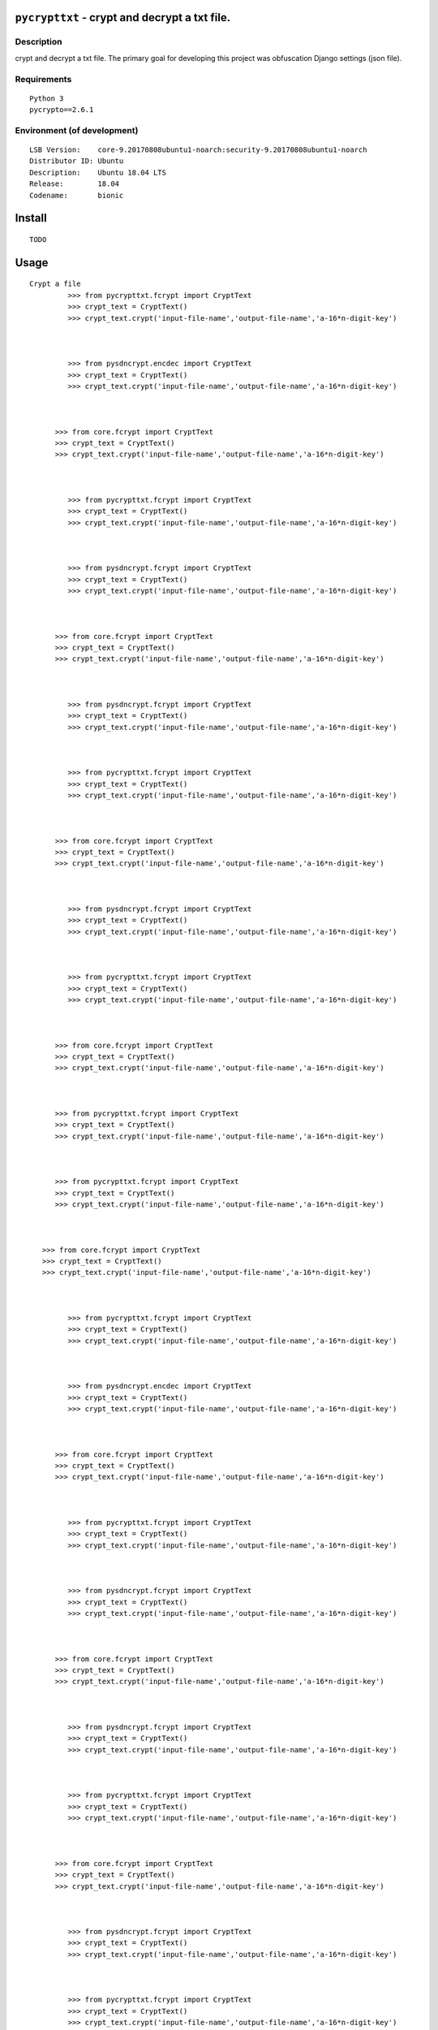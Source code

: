 ``pycrypttxt`` - crypt and decrypt a txt file.
#######################################################


Description
***********

crypt and decrypt a txt file.
The primary goal for developing this project was obfuscation Django settings (json file).

Requirements
************

::

    Python 3
    pycrypto==2.6.1


Environment (of development)
****************************

::

    LSB Version:    core-9.20170808ubuntu1-noarch:security-9.20170808ubuntu1-noarch
    Distributor ID: Ubuntu
    Description:    Ubuntu 18.04 LTS
    Release:        18.04
    Codename:       bionic


Install
#######

::

    TODO


Usage
#####

::

   Crypt a file
            >>> from pycrypttxt.fcrypt import CryptText
            >>> crypt_text = CryptText()
            >>> crypt_text.crypt('input-file-name','output-file-name','a-16*n-digit-key')



            >>> from pysdncrypt.encdec import CryptText
            >>> crypt_text = CryptText()
            >>> crypt_text.crypt('input-file-name','output-file-name','a-16*n-digit-key')



         >>> from core.fcrypt import CryptText
         >>> crypt_text = CryptText()
         >>> crypt_text.crypt('input-file-name','output-file-name','a-16*n-digit-key')



            >>> from pycrypttxt.fcrypt import CryptText
            >>> crypt_text = CryptText()
            >>> crypt_text.crypt('input-file-name','output-file-name','a-16*n-digit-key')



            >>> from pysdncrypt.fcrypt import CryptText
            >>> crypt_text = CryptText()
            >>> crypt_text.crypt('input-file-name','output-file-name','a-16*n-digit-key')



         >>> from core.fcrypt import CryptText
         >>> crypt_text = CryptText()
         >>> crypt_text.crypt('input-file-name','output-file-name','a-16*n-digit-key')



            >>> from pysdncrypt.fcrypt import CryptText
            >>> crypt_text = CryptText()
            >>> crypt_text.crypt('input-file-name','output-file-name','a-16*n-digit-key')



            >>> from pycrypttxt.fcrypt import CryptText
            >>> crypt_text = CryptText()
            >>> crypt_text.crypt('input-file-name','output-file-name','a-16*n-digit-key')



         >>> from core.fcrypt import CryptText
         >>> crypt_text = CryptText()
         >>> crypt_text.crypt('input-file-name','output-file-name','a-16*n-digit-key')



            >>> from pysdncrypt.fcrypt import CryptText
            >>> crypt_text = CryptText()
            >>> crypt_text.crypt('input-file-name','output-file-name','a-16*n-digit-key')



            >>> from pycrypttxt.fcrypt import CryptText
            >>> crypt_text = CryptText()
            >>> crypt_text.crypt('input-file-name','output-file-name','a-16*n-digit-key')



         >>> from core.fcrypt import CryptText
         >>> crypt_text = CryptText()
         >>> crypt_text.crypt('input-file-name','output-file-name','a-16*n-digit-key')



         >>> from pycrypttxt.fcrypt import CryptText
         >>> crypt_text = CryptText()
         >>> crypt_text.crypt('input-file-name','output-file-name','a-16*n-digit-key')



         >>> from pycrypttxt.fcrypt import CryptText
         >>> crypt_text = CryptText()
         >>> crypt_text.crypt('input-file-name','output-file-name','a-16*n-digit-key')



      >>> from core.fcrypt import CryptText
      >>> crypt_text = CryptText()
      >>> crypt_text.crypt('input-file-name','output-file-name','a-16*n-digit-key')



            >>> from pycrypttxt.fcrypt import CryptText
            >>> crypt_text = CryptText()
            >>> crypt_text.crypt('input-file-name','output-file-name','a-16*n-digit-key')



            >>> from pysdncrypt.encdec import CryptText
            >>> crypt_text = CryptText()
            >>> crypt_text.crypt('input-file-name','output-file-name','a-16*n-digit-key')



         >>> from core.fcrypt import CryptText
         >>> crypt_text = CryptText()
         >>> crypt_text.crypt('input-file-name','output-file-name','a-16*n-digit-key')



            >>> from pycrypttxt.fcrypt import CryptText
            >>> crypt_text = CryptText()
            >>> crypt_text.crypt('input-file-name','output-file-name','a-16*n-digit-key')



            >>> from pysdncrypt.fcrypt import CryptText
            >>> crypt_text = CryptText()
            >>> crypt_text.crypt('input-file-name','output-file-name','a-16*n-digit-key')



         >>> from core.fcrypt import CryptText
         >>> crypt_text = CryptText()
         >>> crypt_text.crypt('input-file-name','output-file-name','a-16*n-digit-key')



            >>> from pysdncrypt.fcrypt import CryptText
            >>> crypt_text = CryptText()
            >>> crypt_text.crypt('input-file-name','output-file-name','a-16*n-digit-key')



            >>> from pycrypttxt.fcrypt import CryptText
            >>> crypt_text = CryptText()
            >>> crypt_text.crypt('input-file-name','output-file-name','a-16*n-digit-key')



         >>> from core.fcrypt import CryptText
         >>> crypt_text = CryptText()
         >>> crypt_text.crypt('input-file-name','output-file-name','a-16*n-digit-key')



            >>> from pysdncrypt.fcrypt import CryptText
            >>> crypt_text = CryptText()
            >>> crypt_text.crypt('input-file-name','output-file-name','a-16*n-digit-key')



            >>> from pycrypttxt.fcrypt import CryptText
            >>> crypt_text = CryptText()
            >>> crypt_text.crypt('input-file-name','output-file-name','a-16*n-digit-key')



         >>> from core.fcrypt import CryptText
         >>> crypt_text = CryptText()
         >>> crypt_text.crypt('input-file-name','output-file-name','a-16*n-digit-key')



         >>> from pycrypttxt.fcrypt import CryptText
         >>> crypt_text = CryptText()
         >>> crypt_text.crypt('input-file-name','output-file-name','a-16*n-digit-key')



         >>> from pycrypttxt.fcrypt import CryptText
         >>> crypt_text = CryptText()
         >>> crypt_text.crypt('input-file-name','output-file-name','a-16*n-digit-key')



      >>> from core.fcrypt import CryptText
      >>> crypt_text = CryptText()
      >>> crypt_text.crypt('input-file-name','output-file-name','a-16*n-digit-key')



            >>> from pycrypttxt.fcrypt import CryptText
            >>> crypt_text = CryptText()
            >>> crypt_text.crypt('input-file-name','output-file-name','a-16*n-digit-key')



            >>> from pysdncrypt.fcrypt import CryptText
            >>> crypt_text = CryptText()
            >>> crypt_text.crypt('input-file-name','output-file-name','a-16*n-digit-key')



         >>> from core.fcrypt import CryptText
         >>> crypt_text = CryptText()
         >>> crypt_text.crypt('input-file-name','output-file-name','a-16*n-digit-key')



            >>> from pycrypttxt.fcrypt import CryptText
            >>> crypt_text = CryptText()
            >>> crypt_text.crypt('input-file-name','output-file-name','a-16*n-digit-key')



            >>> from pysdncrypt.encdec import CryptText
            >>> crypt_text = CryptText()
            >>> crypt_text.crypt('input-file-name','output-file-name','a-16*n-digit-key')



         >>> from core.fcrypt import CryptText
         >>> crypt_text = CryptText()
         >>> crypt_text.crypt('input-file-name','output-file-name','a-16*n-digit-key')



            >>> from pysdncrypt.fcrypt import CryptText
            >>> crypt_text = CryptText()
            >>> crypt_text.crypt('input-file-name','output-file-name','a-16*n-digit-key')



            >>> from pycrypttxt.fcrypt import CryptText
            >>> crypt_text = CryptText()
            >>> crypt_text.crypt('input-file-name','output-file-name','a-16*n-digit-key')



         >>> from core.fcrypt import CryptText
         >>> crypt_text = CryptText()
         >>> crypt_text.crypt('input-file-name','output-file-name','a-16*n-digit-key')



            >>> from pysdncrypt.fcrypt import CryptText
            >>> crypt_text = CryptText()
            >>> crypt_text.crypt('input-file-name','output-file-name','a-16*n-digit-key')



            >>> from pycrypttxt.fcrypt import CryptText
            >>> crypt_text = CryptText()
            >>> crypt_text.crypt('input-file-name','output-file-name','a-16*n-digit-key')



         >>> from core.fcrypt import CryptText
         >>> crypt_text = CryptText()
         >>> crypt_text.crypt('input-file-name','output-file-name','a-16*n-digit-key')



         >>> from pycrypttxt.fcrypt import CryptText
         >>> crypt_text = CryptText()
         >>> crypt_text.crypt('input-file-name','output-file-name','a-16*n-digit-key')



         >>> from pycrypttxt.fcrypt import CryptText
         >>> crypt_text = CryptText()
         >>> crypt_text.crypt('input-file-name','output-file-name','a-16*n-digit-key')



      >>> from core.fcrypt import CryptText
      >>> crypt_text = CryptText()
      >>> crypt_text.crypt('input-file-name','output-file-name','a-16*n-digit-key')



            >>> from pycrypttxt.fcrypt import CryptText
            >>> crypt_text = CryptText()
            >>> crypt_text.crypt('input-file-name','output-file-name','a-16*n-digit-key')



            >>> from pysdncrypt.fcrypt import CryptText
            >>> crypt_text = CryptText()
            >>> crypt_text.crypt('input-file-name','output-file-name','a-16*n-digit-key')



         >>> from core.fcrypt import CryptText
         >>> crypt_text = CryptText()
         >>> crypt_text.crypt('input-file-name','output-file-name','a-16*n-digit-key')



            >>> from pycrypttxt.fcrypt import CryptText
            >>> crypt_text = CryptText()
            >>> crypt_text.crypt('input-file-name','output-file-name','a-16*n-digit-key')



            >>> from pysdncrypt.encdec import CryptText
            >>> crypt_text = CryptText()
            >>> crypt_text.crypt('input-file-name','output-file-name','a-16*n-digit-key')



         >>> from core.fcrypt import CryptText
         >>> crypt_text = CryptText()
         >>> crypt_text.crypt('input-file-name','output-file-name','a-16*n-digit-key')



            >>> from pysdncrypt.fcrypt import CryptText
            >>> crypt_text = CryptText()
            >>> crypt_text.crypt('input-file-name','output-file-name','a-16*n-digit-key')



            >>> from pycrypttxt.fcrypt import CryptText
            >>> crypt_text = CryptText()
            >>> crypt_text.crypt('input-file-name','output-file-name','a-16*n-digit-key')



         >>> from core.fcrypt import CryptText
         >>> crypt_text = CryptText()
         >>> crypt_text.crypt('input-file-name','output-file-name','a-16*n-digit-key')



            >>> from pysdncrypt.fcrypt import CryptText
            >>> crypt_text = CryptText()
            >>> crypt_text.crypt('input-file-name','output-file-name','a-16*n-digit-key')



            >>> from pycrypttxt.fcrypt import CryptText
            >>> crypt_text = CryptText()
            >>> crypt_text.crypt('input-file-name','output-file-name','a-16*n-digit-key')



         >>> from core.fcrypt import CryptText
         >>> crypt_text = CryptText()
         >>> crypt_text.crypt('input-file-name','output-file-name','a-16*n-digit-key')



         >>> from pycrypttxt.fcrypt import CryptText
         >>> crypt_text = CryptText()
         >>> crypt_text.crypt('input-file-name','output-file-name','a-16*n-digit-key')



         >>> from pycrypttxt.fcrypt import CryptText
         >>> crypt_text = CryptText()
         >>> crypt_text.crypt('input-file-name','output-file-name','a-16*n-digit-key')



      >>> from core.fcrypt import CryptText
      >>> crypt_text = CryptText()
      >>> crypt_text.crypt('input-file-name','output-file-name','a-16*n-digit-key')



            >>> from pycrypttxt.fcrypt import CryptText
            >>> crypt_text = CryptText()
            >>> crypt_text.crypt('input-file-name','output-file-name','a-16*n-digit-key')



            >>> from pysdncrypt.fcrypt import CryptText
            >>> crypt_text = CryptText()
            >>> crypt_text.crypt('input-file-name','output-file-name','a-16*n-digit-key')



         >>> from core.fcrypt import CryptText
         >>> crypt_text = CryptText()
         >>> crypt_text.crypt('input-file-name','output-file-name','a-16*n-digit-key')



            >>> from pycrypttxt.fcrypt import CryptText
            >>> crypt_text = CryptText()
            >>> crypt_text.crypt('input-file-name','output-file-name','a-16*n-digit-key')



            >>> from pysdncrypt.fcrypt import CryptText
            >>> crypt_text = CryptText()
            >>> crypt_text.crypt('input-file-name','output-file-name','a-16*n-digit-key')



         >>> from core.fcrypt import CryptText
         >>> crypt_text = CryptText()
         >>> crypt_text.crypt('input-file-name','output-file-name','a-16*n-digit-key')



            >>> from pysdncrypt.encdec import CryptText
            >>> crypt_text = CryptText()
            >>> crypt_text.crypt('input-file-name','output-file-name','a-16*n-digit-key')



            >>> from pycrypttxt.fcrypt import CryptText
            >>> crypt_text = CryptText()
            >>> crypt_text.crypt('input-file-name','output-file-name','a-16*n-digit-key')



         >>> from core.fcrypt import CryptText
         >>> crypt_text = CryptText()
         >>> crypt_text.crypt('input-file-name','output-file-name','a-16*n-digit-key')



            >>> from pysdncrypt.fcrypt import CryptText
            >>> crypt_text = CryptText()
            >>> crypt_text.crypt('input-file-name','output-file-name','a-16*n-digit-key')



            >>> from pycrypttxt.fcrypt import CryptText
            >>> crypt_text = CryptText()
            >>> crypt_text.crypt('input-file-name','output-file-name','a-16*n-digit-key')



         >>> from core.fcrypt import CryptText
         >>> crypt_text = CryptText()
         >>> crypt_text.crypt('input-file-name','output-file-name','a-16*n-digit-key')



         >>> from pycrypttxt.fcrypt import CryptText
         >>> crypt_text = CryptText()
         >>> crypt_text.crypt('input-file-name','output-file-name','a-16*n-digit-key')



         >>> from pycrypttxt.fcrypt import CryptText
         >>> crypt_text = CryptText()
         >>> crypt_text.crypt('input-file-name','output-file-name','a-16*n-digit-key')



      >>> from core.fcrypt import CryptText
      >>> crypt_text = CryptText()
      >>> crypt_text.crypt('input-file-name','output-file-name','a-16*n-digit-key')



            >>> from pycrypttxt.fcrypt import CryptText
            >>> crypt_text = CryptText()
            >>> crypt_text.crypt('input-file-name','output-file-name','a-16*n-digit-key')



            >>> from pysdncrypt.fcrypt import CryptText
            >>> crypt_text = CryptText()
            >>> crypt_text.crypt('input-file-name','output-file-name','a-16*n-digit-key')



         >>> from core.fcrypt import CryptText
         >>> crypt_text = CryptText()
         >>> crypt_text.crypt('input-file-name','output-file-name','a-16*n-digit-key')



            >>> from pycrypttxt.fcrypt import CryptText
            >>> crypt_text = CryptText()
            >>> crypt_text.crypt('input-file-name','output-file-name','a-16*n-digit-key')



            >>> from pysdncrypt.fcrypt import CryptText
            >>> crypt_text = CryptText()
            >>> crypt_text.crypt('input-file-name','output-file-name','a-16*n-digit-key')



         >>> from core.fcrypt import CryptText
         >>> crypt_text = CryptText()
         >>> crypt_text.crypt('input-file-name','output-file-name','a-16*n-digit-key')



            >>> from pysdncrypt.encdec import CryptText
            >>> crypt_text = CryptText()
            >>> crypt_text.crypt('input-file-name','output-file-name','a-16*n-digit-key')



            >>> from pycrypttxt.fcrypt import CryptText
            >>> crypt_text = CryptText()
            >>> crypt_text.crypt('input-file-name','output-file-name','a-16*n-digit-key')



         >>> from core.fcrypt import CryptText
         >>> crypt_text = CryptText()
         >>> crypt_text.crypt('input-file-name','output-file-name','a-16*n-digit-key')



            >>> from pysdncrypt.fcrypt import CryptText
            >>> crypt_text = CryptText()
            >>> crypt_text.crypt('input-file-name','output-file-name','a-16*n-digit-key')



            >>> from pycrypttxt.fcrypt import CryptText
            >>> crypt_text = CryptText()
            >>> crypt_text.crypt('input-file-name','output-file-name','a-16*n-digit-key')



         >>> from core.fcrypt import CryptText
         >>> crypt_text = CryptText()
         >>> crypt_text.crypt('input-file-name','output-file-name','a-16*n-digit-key')



         >>> from pycrypttxt.fcrypt import CryptText
         >>> crypt_text = CryptText()
         >>> crypt_text.crypt('input-file-name','output-file-name','a-16*n-digit-key')



         >>> from pycrypttxt.fcrypt import CryptText
         >>> crypt_text = CryptText()
         >>> crypt_text.crypt('input-file-name','output-file-name','a-16*n-digit-key')



      >>> from core.fcrypt import CryptText
      >>> crypt_text = CryptText()
      >>> crypt_text.crypt('input-file-name','output-file-name','a-16*n-digit-key')



            >>> from pycrypttxt.fcrypt import CryptText
            >>> crypt_text = CryptText()
            >>> crypt_text.crypt('input-file-name','output-file-name','a-16*n-digit-key')



            >>> from pysdncrypt.fcrypt import CryptText
            >>> crypt_text = CryptText()
            >>> crypt_text.crypt('input-file-name','output-file-name','a-16*n-digit-key')



         >>> from core.fcrypt import CryptText
         >>> crypt_text = CryptText()
         >>> crypt_text.crypt('input-file-name','output-file-name','a-16*n-digit-key')



            >>> from pycrypttxt.fcrypt import CryptText
            >>> crypt_text = CryptText()
            >>> crypt_text.crypt('input-file-name','output-file-name','a-16*n-digit-key')



            >>> from pysdncrypt.fcrypt import CryptText
            >>> crypt_text = CryptText()
            >>> crypt_text.crypt('input-file-name','output-file-name','a-16*n-digit-key')



         >>> from core.fcrypt import CryptText
         >>> crypt_text = CryptText()
         >>> crypt_text.crypt('input-file-name','output-file-name','a-16*n-digit-key')



            >>> from pysdncrypt.fcrypt import CryptText
            >>> crypt_text = CryptText()
            >>> crypt_text.crypt('input-file-name','output-file-name','a-16*n-digit-key')



            >>> from pycrypttxt.fcrypt import CryptText
            >>> crypt_text = CryptText()
            >>> crypt_text.crypt('input-file-name','output-file-name','a-16*n-digit-key')



         >>> from core.fcrypt import CryptText
         >>> crypt_text = CryptText()
         >>> crypt_text.crypt('input-file-name','output-file-name','a-16*n-digit-key')



            >>> from pysdncrypt.encdec import CryptText
            >>> crypt_text = CryptText()
            >>> crypt_text.crypt('input-file-name','output-file-name','a-16*n-digit-key')



            >>> from pycrypttxt.fcrypt import CryptText
            >>> crypt_text = CryptText()
            >>> crypt_text.crypt('input-file-name','output-file-name','a-16*n-digit-key')



         >>> from core.fcrypt import CryptText
         >>> crypt_text = CryptText()
         >>> crypt_text.crypt('input-file-name','output-file-name','a-16*n-digit-key')



         >>> from pycrypttxt.fcrypt import CryptText
         >>> crypt_text = CryptText()
         >>> crypt_text.crypt('input-file-name','output-file-name','a-16*n-digit-key')



         >>> from pycrypttxt.fcrypt import CryptText
         >>> crypt_text = CryptText()
         >>> crypt_text.crypt('input-file-name','output-file-name','a-16*n-digit-key')



      >>> from core.fcrypt import CryptText
      >>> crypt_text = CryptText()
      >>> crypt_text.crypt('input-file-name','output-file-name','a-16*n-digit-key')



            >>> from pycrypttxt.fcrypt import CryptText
            >>> crypt_text = CryptText()
            >>> crypt_text.crypt('input-file-name','output-file-name','a-16*n-digit-key')



            >>> from pysdncrypt.fcrypt import CryptText
            >>> crypt_text = CryptText()
            >>> crypt_text.crypt('input-file-name','output-file-name','a-16*n-digit-key')



         >>> from core.fcrypt import CryptText
         >>> crypt_text = CryptText()
         >>> crypt_text.crypt('input-file-name','output-file-name','a-16*n-digit-key')



            >>> from pycrypttxt.fcrypt import CryptText
            >>> crypt_text = CryptText()
            >>> crypt_text.crypt('input-file-name','output-file-name','a-16*n-digit-key')



            >>> from pysdncrypt.fcrypt import CryptText
            >>> crypt_text = CryptText()
            >>> crypt_text.crypt('input-file-name','output-file-name','a-16*n-digit-key')



         >>> from core.fcrypt import CryptText
         >>> crypt_text = CryptText()
         >>> crypt_text.crypt('input-file-name','output-file-name','a-16*n-digit-key')



            >>> from pysdncrypt.fcrypt import CryptText
            >>> crypt_text = CryptText()
            >>> crypt_text.crypt('input-file-name','output-file-name','a-16*n-digit-key')



            >>> from pycrypttxt.fcrypt import CryptText
            >>> crypt_text = CryptText()
            >>> crypt_text.crypt('input-file-name','output-file-name','a-16*n-digit-key')



         >>> from core.fcrypt import CryptText
         >>> crypt_text = CryptText()
         >>> crypt_text.crypt('input-file-name','output-file-name','a-16*n-digit-key')



            >>> from pysdncrypt.encdec import CryptText
            >>> crypt_text = CryptText()
            >>> crypt_text.crypt('input-file-name','output-file-name','a-16*n-digit-key')



            >>> from pycrypttxt.fcrypt import CryptText
            >>> crypt_text = CryptText()
            >>> crypt_text.crypt('input-file-name','output-file-name','a-16*n-digit-key')



         >>> from core.fcrypt import CryptText
         >>> crypt_text = CryptText()
         >>> crypt_text.crypt('input-file-name','output-file-name','a-16*n-digit-key')



         >>> from pycrypttxt.fcrypt import CryptText
         >>> crypt_text = CryptText()
         >>> crypt_text.crypt('input-file-name','output-file-name','a-16*n-digit-key')



         >>> from pycrypttxt.fcrypt import CryptText
         >>> crypt_text = CryptText()
         >>> crypt_text.crypt('input-file-name','output-file-name','a-16*n-digit-key')



      >>> from core.fcrypt import CryptText
      >>> crypt_text = CryptText()
      >>> crypt_text.crypt('input-file-name','output-file-name','a-16*n-digit-key')



         >>> from pycrypttxt.fcrypt import CryptText
         >>> crypt_text = CryptText()
         >>> crypt_text.crypt('input-file-name','output-file-name','a-16*n-digit-key')



         >>> from pysdncrypt.fcrypt import CryptText
         >>> crypt_text = CryptText()
         >>> crypt_text.crypt('input-file-name','output-file-name','a-16*n-digit-key')



      >>> from core.fcrypt import CryptText
      >>> crypt_text = CryptText()
      >>> crypt_text.crypt('input-file-name','output-file-name','a-16*n-digit-key')



         >>> from pycrypttxt.fcrypt import CryptText
         >>> crypt_text = CryptText()
         >>> crypt_text.crypt('input-file-name','output-file-name','a-16*n-digit-key')



         >>> from pysdncrypt.fcrypt import CryptText
         >>> crypt_text = CryptText()
         >>> crypt_text.crypt('input-file-name','output-file-name','a-16*n-digit-key')



      >>> from core.fcrypt import CryptText
      >>> crypt_text = CryptText()
      >>> crypt_text.crypt('input-file-name','output-file-name','a-16*n-digit-key')



         >>> from pysdncrypt.fcrypt import CryptText
         >>> crypt_text = CryptText()
         >>> crypt_text.crypt('input-file-name','output-file-name','a-16*n-digit-key')



         >>> from pycrypttxt.fcrypt import CryptText
         >>> crypt_text = CryptText()
         >>> crypt_text.crypt('input-file-name','output-file-name','a-16*n-digit-key')



      >>> from core.fcrypt import CryptText
      >>> crypt_text = CryptText()
      >>> crypt_text.crypt('input-file-name','output-file-name','a-16*n-digit-key')



         >>> from pysdncrypt.fcrypt import CryptText
         >>> crypt_text = CryptText()
         >>> crypt_text.crypt('input-file-name','output-file-name','a-16*n-digit-key')



         >>> from pycrypttxt.fcrypt import CryptText
         >>> crypt_text = CryptText()
         >>> crypt_text.crypt('input-file-name','output-file-name','a-16*n-digit-key')



      >>> from core.fcrypt import CryptText
      >>> crypt_text = CryptText()
      >>> crypt_text.crypt('input-file-name','output-file-name','a-16*n-digit-key')



      >>> from pycrypttxt.fcrypt import CryptText
      >>> crypt_text = CryptText()
      >>> crypt_text.crypt('input-file-name','output-file-name','a-16*n-digit-key')



      >>> from pycrypttxt.fcrypt import CryptText
      >>> crypt_text = CryptText()
      >>> crypt_text.crypt('input-file-name','output-file-name','a-16*n-digit-key')



   >>> from core.fcrypt import CryptText
   >>> crypt_text = CryptText()
   >>> crypt_text.crypt('input-file-name','output-file-name','a-16*n-digit-key')


Example:
########

::

   input-file.txt:
             {
               "secretk": "w6**ci+meh34=n)o_299ee5qga7ubb&pb30=iyx^5$+v-_iv+u)!nw",
               "debug": "on",
               "ahosts": "localhost,127.0.0.1",
               "add_apps": ["django_extensions"],

                "db": {
                  "default": {
                     "ENGINE": "django.db.backends.postgresql_psycopg2",
                     "NAME": "my-database",
                     "USER": "database-user",
                     "PASSWORD": "password-99",
                     "HOST": "localhost",
                     "PORT": "5432"
                  }
                }
             }

            Crypt a file
            >>> from pysdncrypt.encdec import CryptText
            >>> crypt_text = CryptText()
            >>> crypt_text.crypt('input-file.txt','output-file.bin','1234567890123456')




             {
               "secretk": "w6**ci+meh34=n)o_299ee5qga7ubb&pb30=iyx^5$+v-_iv+u)!nw",
               "debug": "on",
               "ahosts": "localhost,127.0.0.1",
               "add_apps": ["django_extensions"],

                "db": {
                  "default": {
                     "ENGINE": "django.db.backends.postgresql_psycopg2",
                     "NAME": "my-database",
                     "USER": "database-user",
                     "PASSWORD": "password-99",
                     "HOST": "localhost",
                     "PORT": "5432"
                  }
                }
             }

            Crypt a file
            >>> from pycrypttxt.fcrypt import CryptText
            >>> crypt_text = CryptText()
            >>> crypt_text.crypt('input-file.txt','output-file.bin','1234567890123456')




          {
            "secretk": "w6**ci+meh34=n)o_299ee5qga7ubb&pb30=iyx^5$+v-_iv+u)!nw",
            "debug": "on",
            "ahosts": "localhost,127.0.0.1",
            "add_apps": ["django_extensions"],

             "db": {
               "default": {
                  "ENGINE": "django.db.backends.postgresql_psycopg2",
                  "NAME": "my-database",
                  "USER": "database-user",
                  "PASSWORD": "password-99",
                  "HOST": "localhost",
                  "PORT": "5432"
               }
             }
          }

         Crypt a file
         >>> from core.fcrypt import CryptText
         >>> crypt_text = CryptText()
         >>> crypt_text.crypt('input-file.txt','output-file.bin','1234567890123456')




             {
               "secretk": "w6**ci+meh34=n)o_299ee5qga7ubb&pb30=iyx^5$+v-_iv+u)!nw",
               "debug": "on",
               "ahosts": "localhost,127.0.0.1",
               "add_apps": ["django_extensions"],

                "db": {
                  "default": {
                     "ENGINE": "django.db.backends.postgresql_psycopg2",
                     "NAME": "my-database",
                     "USER": "database-user",
                     "PASSWORD": "password-99",
                     "HOST": "localhost",
                     "PORT": "5432"
                  }
                }
             }

            Crypt a file
            >>> from pysdncrypt.fcrypt import CryptText
            >>> crypt_text = CryptText()
            >>> crypt_text.crypt('input-file.txt','output-file.bin','1234567890123456')




             {
               "secretk": "w6**ci+meh34=n)o_299ee5qga7ubb&pb30=iyx^5$+v-_iv+u)!nw",
               "debug": "on",
               "ahosts": "localhost,127.0.0.1",
               "add_apps": ["django_extensions"],

                "db": {
                  "default": {
                     "ENGINE": "django.db.backends.postgresql_psycopg2",
                     "NAME": "my-database",
                     "USER": "database-user",
                     "PASSWORD": "password-99",
                     "HOST": "localhost",
                     "PORT": "5432"
                  }
                }
             }

            Crypt a file
            >>> from pycrypttxt.fcrypt import CryptText
            >>> crypt_text = CryptText()
            >>> crypt_text.crypt('input-file.txt','output-file.bin','1234567890123456')




          {
            "secretk": "w6**ci+meh34=n)o_299ee5qga7ubb&pb30=iyx^5$+v-_iv+u)!nw",
            "debug": "on",
            "ahosts": "localhost,127.0.0.1",
            "add_apps": ["django_extensions"],

             "db": {
               "default": {
                  "ENGINE": "django.db.backends.postgresql_psycopg2",
                  "NAME": "my-database",
                  "USER": "database-user",
                  "PASSWORD": "password-99",
                  "HOST": "localhost",
                  "PORT": "5432"
               }
             }
          }

         Crypt a file
         >>> from core.fcrypt import CryptText
         >>> crypt_text = CryptText()
         >>> crypt_text.crypt('input-file.txt','output-file.bin','1234567890123456')




             {
               "secretk": "w6**ci+meh34=n)o_299ee5qga7ubb&pb30=iyx^5$+v-_iv+u)!nw",
               "debug": "on",
               "ahosts": "localhost,127.0.0.1",
               "add_apps": ["django_extensions"],

                "db": {
                  "default": {
                     "ENGINE": "django.db.backends.postgresql_psycopg2",
                     "NAME": "my-database",
                     "USER": "database-user",
                     "PASSWORD": "password-99",
                     "HOST": "localhost",
                     "PORT": "5432"
                  }
                }
             }

            Crypt a file
            >>> from pycrypttxt.fcrypt import CryptText
            >>> crypt_text = CryptText()
            >>> crypt_text.crypt('input-file.txt','output-file.bin','1234567890123456')




             {
               "secretk": "w6**ci+meh34=n)o_299ee5qga7ubb&pb30=iyx^5$+v-_iv+u)!nw",
               "debug": "on",
               "ahosts": "localhost,127.0.0.1",
               "add_apps": ["django_extensions"],

                "db": {
                  "default": {
                     "ENGINE": "django.db.backends.postgresql_psycopg2",
                     "NAME": "my-database",
                     "USER": "database-user",
                     "PASSWORD": "password-99",
                     "HOST": "localhost",
                     "PORT": "5432"
                  }
                }
             }

            Crypt a file
            >>> from pysdncrypt.fcrypt import CryptText
            >>> crypt_text = CryptText()
            >>> crypt_text.crypt('input-file.txt','output-file.bin','1234567890123456')




          {
            "secretk": "w6**ci+meh34=n)o_299ee5qga7ubb&pb30=iyx^5$+v-_iv+u)!nw",
            "debug": "on",
            "ahosts": "localhost,127.0.0.1",
            "add_apps": ["django_extensions"],

             "db": {
               "default": {
                  "ENGINE": "django.db.backends.postgresql_psycopg2",
                  "NAME": "my-database",
                  "USER": "database-user",
                  "PASSWORD": "password-99",
                  "HOST": "localhost",
                  "PORT": "5432"
               }
             }
          }

         Crypt a file
         >>> from core.fcrypt import CryptText
         >>> crypt_text = CryptText()
         >>> crypt_text.crypt('input-file.txt','output-file.bin','1234567890123456')




             {
               "secretk": "w6**ci+meh34=n)o_299ee5qga7ubb&pb30=iyx^5$+v-_iv+u)!nw",
               "debug": "on",
               "ahosts": "localhost,127.0.0.1",
               "add_apps": ["django_extensions"],

                "db": {
                  "default": {
                     "ENGINE": "django.db.backends.postgresql_psycopg2",
                     "NAME": "my-database",
                     "USER": "database-user",
                     "PASSWORD": "password-99",
                     "HOST": "localhost",
                     "PORT": "5432"
                  }
                }
             }

            Crypt a file
            >>> from pycrypttxt.fcrypt import CryptText
            >>> crypt_text = CryptText()
            >>> crypt_text.crypt('input-file.txt','output-file.bin','1234567890123456')




             {
               "secretk": "w6**ci+meh34=n)o_299ee5qga7ubb&pb30=iyx^5$+v-_iv+u)!nw",
               "debug": "on",
               "ahosts": "localhost,127.0.0.1",
               "add_apps": ["django_extensions"],

                "db": {
                  "default": {
                     "ENGINE": "django.db.backends.postgresql_psycopg2",
                     "NAME": "my-database",
                     "USER": "database-user",
                     "PASSWORD": "password-99",
                     "HOST": "localhost",
                     "PORT": "5432"
                  }
                }
             }

            Crypt a file
            >>> from pysdncrypt.fcrypt import CryptText
            >>> crypt_text = CryptText()
            >>> crypt_text.crypt('input-file.txt','output-file.bin','1234567890123456')




          {
            "secretk": "w6**ci+meh34=n)o_299ee5qga7ubb&pb30=iyx^5$+v-_iv+u)!nw",
            "debug": "on",
            "ahosts": "localhost,127.0.0.1",
            "add_apps": ["django_extensions"],

             "db": {
               "default": {
                  "ENGINE": "django.db.backends.postgresql_psycopg2",
                  "NAME": "my-database",
                  "USER": "database-user",
                  "PASSWORD": "password-99",
                  "HOST": "localhost",
                  "PORT": "5432"
               }
             }
          }

         Crypt a file
         >>> from core.fcrypt import CryptText
         >>> crypt_text = CryptText()
         >>> crypt_text.crypt('input-file.txt','output-file.bin','1234567890123456')




          {
            "secretk": "w6**ci+meh34=n)o_299ee5qga7ubb&pb30=iyx^5$+v-_iv+u)!nw",
            "debug": "on",
            "ahosts": "localhost,127.0.0.1",
            "add_apps": ["django_extensions"],

             "db": {
               "default": {
                  "ENGINE": "django.db.backends.postgresql_psycopg2",
                  "NAME": "my-database",
                  "USER": "database-user",
                  "PASSWORD": "password-99",
                  "HOST": "localhost",
                  "PORT": "5432"
               }
             }
          }

         Crypt a file
         >>> from pycrypttxt.fcrypt import CryptText
         >>> crypt_text = CryptText()
         >>> crypt_text.crypt('input-file.txt','output-file.bin','1234567890123456')




          {
            "secretk": "w6**ci+meh34=n)o_299ee5qga7ubb&pb30=iyx^5$+v-_iv+u)!nw",
            "debug": "on",
            "ahosts": "localhost,127.0.0.1",
            "add_apps": ["django_extensions"],

             "db": {
               "default": {
                  "ENGINE": "django.db.backends.postgresql_psycopg2",
                  "NAME": "my-database",
                  "USER": "database-user",
                  "PASSWORD": "password-99",
                  "HOST": "localhost",
                  "PORT": "5432"
               }
             }
          }

         Crypt a file
         >>> from pycrypttxt.fcrypt import CryptText
         >>> crypt_text = CryptText()
         >>> crypt_text.crypt('input-file.txt','output-file.bin','1234567890123456')




       {
         "secretk": "w6**ci+meh34=n)o_299ee5qga7ubb&pb30=iyx^5$+v-_iv+u)!nw",
         "debug": "on",
         "ahosts": "localhost,127.0.0.1",
         "add_apps": ["django_extensions"],

          "db": {
            "default": {
               "ENGINE": "django.db.backends.postgresql_psycopg2",
               "NAME": "my-database",
               "USER": "database-user",
               "PASSWORD": "password-99",
               "HOST": "localhost",
               "PORT": "5432"
            }
          }
       }

      Crypt a file
      >>> from core.fcrypt import CryptText
      >>> crypt_text = CryptText()
      >>> crypt_text.crypt('input-file.txt','output-file.bin','1234567890123456')




             {
               "secretk": "w6**ci+meh34=n)o_299ee5qga7ubb&pb30=iyx^5$+v-_iv+u)!nw",
               "debug": "on",
               "ahosts": "localhost,127.0.0.1",
               "add_apps": ["django_extensions"],

                "db": {
                  "default": {
                     "ENGINE": "django.db.backends.postgresql_psycopg2",
                     "NAME": "my-database",
                     "USER": "database-user",
                     "PASSWORD": "password-99",
                     "HOST": "localhost",
                     "PORT": "5432"
                  }
                }
             }

            Crypt a file
            >>> from pysdncrypt.encdec import CryptText
            >>> crypt_text = CryptText()
            >>> crypt_text.crypt('input-file.txt','output-file.bin','1234567890123456')




             {
               "secretk": "w6**ci+meh34=n)o_299ee5qga7ubb&pb30=iyx^5$+v-_iv+u)!nw",
               "debug": "on",
               "ahosts": "localhost,127.0.0.1",
               "add_apps": ["django_extensions"],

                "db": {
                  "default": {
                     "ENGINE": "django.db.backends.postgresql_psycopg2",
                     "NAME": "my-database",
                     "USER": "database-user",
                     "PASSWORD": "password-99",
                     "HOST": "localhost",
                     "PORT": "5432"
                  }
                }
             }

            Crypt a file
            >>> from pycrypttxt.fcrypt import CryptText
            >>> crypt_text = CryptText()
            >>> crypt_text.crypt('input-file.txt','output-file.bin','1234567890123456')




          {
            "secretk": "w6**ci+meh34=n)o_299ee5qga7ubb&pb30=iyx^5$+v-_iv+u)!nw",
            "debug": "on",
            "ahosts": "localhost,127.0.0.1",
            "add_apps": ["django_extensions"],

             "db": {
               "default": {
                  "ENGINE": "django.db.backends.postgresql_psycopg2",
                  "NAME": "my-database",
                  "USER": "database-user",
                  "PASSWORD": "password-99",
                  "HOST": "localhost",
                  "PORT": "5432"
               }
             }
          }

         Crypt a file
         >>> from core.fcrypt import CryptText
         >>> crypt_text = CryptText()
         >>> crypt_text.crypt('input-file.txt','output-file.bin','1234567890123456')




             {
               "secretk": "w6**ci+meh34=n)o_299ee5qga7ubb&pb30=iyx^5$+v-_iv+u)!nw",
               "debug": "on",
               "ahosts": "localhost,127.0.0.1",
               "add_apps": ["django_extensions"],

                "db": {
                  "default": {
                     "ENGINE": "django.db.backends.postgresql_psycopg2",
                     "NAME": "my-database",
                     "USER": "database-user",
                     "PASSWORD": "password-99",
                     "HOST": "localhost",
                     "PORT": "5432"
                  }
                }
             }

            Crypt a file
            >>> from pysdncrypt.fcrypt import CryptText
            >>> crypt_text = CryptText()
            >>> crypt_text.crypt('input-file.txt','output-file.bin','1234567890123456')




             {
               "secretk": "w6**ci+meh34=n)o_299ee5qga7ubb&pb30=iyx^5$+v-_iv+u)!nw",
               "debug": "on",
               "ahosts": "localhost,127.0.0.1",
               "add_apps": ["django_extensions"],

                "db": {
                  "default": {
                     "ENGINE": "django.db.backends.postgresql_psycopg2",
                     "NAME": "my-database",
                     "USER": "database-user",
                     "PASSWORD": "password-99",
                     "HOST": "localhost",
                     "PORT": "5432"
                  }
                }
             }

            Crypt a file
            >>> from pycrypttxt.fcrypt import CryptText
            >>> crypt_text = CryptText()
            >>> crypt_text.crypt('input-file.txt','output-file.bin','1234567890123456')




          {
            "secretk": "w6**ci+meh34=n)o_299ee5qga7ubb&pb30=iyx^5$+v-_iv+u)!nw",
            "debug": "on",
            "ahosts": "localhost,127.0.0.1",
            "add_apps": ["django_extensions"],

             "db": {
               "default": {
                  "ENGINE": "django.db.backends.postgresql_psycopg2",
                  "NAME": "my-database",
                  "USER": "database-user",
                  "PASSWORD": "password-99",
                  "HOST": "localhost",
                  "PORT": "5432"
               }
             }
          }

         Crypt a file
         >>> from core.fcrypt import CryptText
         >>> crypt_text = CryptText()
         >>> crypt_text.crypt('input-file.txt','output-file.bin','1234567890123456')




             {
               "secretk": "w6**ci+meh34=n)o_299ee5qga7ubb&pb30=iyx^5$+v-_iv+u)!nw",
               "debug": "on",
               "ahosts": "localhost,127.0.0.1",
               "add_apps": ["django_extensions"],

                "db": {
                  "default": {
                     "ENGINE": "django.db.backends.postgresql_psycopg2",
                     "NAME": "my-database",
                     "USER": "database-user",
                     "PASSWORD": "password-99",
                     "HOST": "localhost",
                     "PORT": "5432"
                  }
                }
             }

            Crypt a file
            >>> from pycrypttxt.fcrypt import CryptText
            >>> crypt_text = CryptText()
            >>> crypt_text.crypt('input-file.txt','output-file.bin','1234567890123456')




             {
               "secretk": "w6**ci+meh34=n)o_299ee5qga7ubb&pb30=iyx^5$+v-_iv+u)!nw",
               "debug": "on",
               "ahosts": "localhost,127.0.0.1",
               "add_apps": ["django_extensions"],

                "db": {
                  "default": {
                     "ENGINE": "django.db.backends.postgresql_psycopg2",
                     "NAME": "my-database",
                     "USER": "database-user",
                     "PASSWORD": "password-99",
                     "HOST": "localhost",
                     "PORT": "5432"
                  }
                }
             }

            Crypt a file
            >>> from pysdncrypt.fcrypt import CryptText
            >>> crypt_text = CryptText()
            >>> crypt_text.crypt('input-file.txt','output-file.bin','1234567890123456')




          {
            "secretk": "w6**ci+meh34=n)o_299ee5qga7ubb&pb30=iyx^5$+v-_iv+u)!nw",
            "debug": "on",
            "ahosts": "localhost,127.0.0.1",
            "add_apps": ["django_extensions"],

             "db": {
               "default": {
                  "ENGINE": "django.db.backends.postgresql_psycopg2",
                  "NAME": "my-database",
                  "USER": "database-user",
                  "PASSWORD": "password-99",
                  "HOST": "localhost",
                  "PORT": "5432"
               }
             }
          }

         Crypt a file
         >>> from core.fcrypt import CryptText
         >>> crypt_text = CryptText()
         >>> crypt_text.crypt('input-file.txt','output-file.bin','1234567890123456')




             {
               "secretk": "w6**ci+meh34=n)o_299ee5qga7ubb&pb30=iyx^5$+v-_iv+u)!nw",
               "debug": "on",
               "ahosts": "localhost,127.0.0.1",
               "add_apps": ["django_extensions"],

                "db": {
                  "default": {
                     "ENGINE": "django.db.backends.postgresql_psycopg2",
                     "NAME": "my-database",
                     "USER": "database-user",
                     "PASSWORD": "password-99",
                     "HOST": "localhost",
                     "PORT": "5432"
                  }
                }
             }

            Crypt a file
            >>> from pycrypttxt.fcrypt import CryptText
            >>> crypt_text = CryptText()
            >>> crypt_text.crypt('input-file.txt','output-file.bin','1234567890123456')




             {
               "secretk": "w6**ci+meh34=n)o_299ee5qga7ubb&pb30=iyx^5$+v-_iv+u)!nw",
               "debug": "on",
               "ahosts": "localhost,127.0.0.1",
               "add_apps": ["django_extensions"],

                "db": {
                  "default": {
                     "ENGINE": "django.db.backends.postgresql_psycopg2",
                     "NAME": "my-database",
                     "USER": "database-user",
                     "PASSWORD": "password-99",
                     "HOST": "localhost",
                     "PORT": "5432"
                  }
                }
             }

            Crypt a file
            >>> from pysdncrypt.fcrypt import CryptText
            >>> crypt_text = CryptText()
            >>> crypt_text.crypt('input-file.txt','output-file.bin','1234567890123456')




          {
            "secretk": "w6**ci+meh34=n)o_299ee5qga7ubb&pb30=iyx^5$+v-_iv+u)!nw",
            "debug": "on",
            "ahosts": "localhost,127.0.0.1",
            "add_apps": ["django_extensions"],

             "db": {
               "default": {
                  "ENGINE": "django.db.backends.postgresql_psycopg2",
                  "NAME": "my-database",
                  "USER": "database-user",
                  "PASSWORD": "password-99",
                  "HOST": "localhost",
                  "PORT": "5432"
               }
             }
          }

         Crypt a file
         >>> from core.fcrypt import CryptText
         >>> crypt_text = CryptText()
         >>> crypt_text.crypt('input-file.txt','output-file.bin','1234567890123456')




          {
            "secretk": "w6**ci+meh34=n)o_299ee5qga7ubb&pb30=iyx^5$+v-_iv+u)!nw",
            "debug": "on",
            "ahosts": "localhost,127.0.0.1",
            "add_apps": ["django_extensions"],

             "db": {
               "default": {
                  "ENGINE": "django.db.backends.postgresql_psycopg2",
                  "NAME": "my-database",
                  "USER": "database-user",
                  "PASSWORD": "password-99",
                  "HOST": "localhost",
                  "PORT": "5432"
               }
             }
          }

         Crypt a file
         >>> from pycrypttxt.fcrypt import CryptText
         >>> crypt_text = CryptText()
         >>> crypt_text.crypt('input-file.txt','output-file.bin','1234567890123456')




          {
            "secretk": "w6**ci+meh34=n)o_299ee5qga7ubb&pb30=iyx^5$+v-_iv+u)!nw",
            "debug": "on",
            "ahosts": "localhost,127.0.0.1",
            "add_apps": ["django_extensions"],

             "db": {
               "default": {
                  "ENGINE": "django.db.backends.postgresql_psycopg2",
                  "NAME": "my-database",
                  "USER": "database-user",
                  "PASSWORD": "password-99",
                  "HOST": "localhost",
                  "PORT": "5432"
               }
             }
          }

         Crypt a file
         >>> from pycrypttxt.fcrypt import CryptText
         >>> crypt_text = CryptText()
         >>> crypt_text.crypt('input-file.txt','output-file.bin','1234567890123456')




       {
         "secretk": "w6**ci+meh34=n)o_299ee5qga7ubb&pb30=iyx^5$+v-_iv+u)!nw",
         "debug": "on",
         "ahosts": "localhost,127.0.0.1",
         "add_apps": ["django_extensions"],

          "db": {
            "default": {
               "ENGINE": "django.db.backends.postgresql_psycopg2",
               "NAME": "my-database",
               "USER": "database-user",
               "PASSWORD": "password-99",
               "HOST": "localhost",
               "PORT": "5432"
            }
          }
       }

      Crypt a file
      >>> from core.fcrypt import CryptText
      >>> crypt_text = CryptText()
      >>> crypt_text.crypt('input-file.txt','output-file.bin','1234567890123456')




             {
               "secretk": "w6**ci+meh34=n)o_299ee5qga7ubb&pb30=iyx^5$+v-_iv+u)!nw",
               "debug": "on",
               "ahosts": "localhost,127.0.0.1",
               "add_apps": ["django_extensions"],

                "db": {
                  "default": {
                     "ENGINE": "django.db.backends.postgresql_psycopg2",
                     "NAME": "my-database",
                     "USER": "database-user",
                     "PASSWORD": "password-99",
                     "HOST": "localhost",
                     "PORT": "5432"
                  }
                }
             }

            Crypt a file
            >>> from pysdncrypt.fcrypt import CryptText
            >>> crypt_text = CryptText()
            >>> crypt_text.crypt('input-file.txt','output-file.bin','1234567890123456')




             {
               "secretk": "w6**ci+meh34=n)o_299ee5qga7ubb&pb30=iyx^5$+v-_iv+u)!nw",
               "debug": "on",
               "ahosts": "localhost,127.0.0.1",
               "add_apps": ["django_extensions"],

                "db": {
                  "default": {
                     "ENGINE": "django.db.backends.postgresql_psycopg2",
                     "NAME": "my-database",
                     "USER": "database-user",
                     "PASSWORD": "password-99",
                     "HOST": "localhost",
                     "PORT": "5432"
                  }
                }
             }

            Crypt a file
            >>> from pycrypttxt.fcrypt import CryptText
            >>> crypt_text = CryptText()
            >>> crypt_text.crypt('input-file.txt','output-file.bin','1234567890123456')




          {
            "secretk": "w6**ci+meh34=n)o_299ee5qga7ubb&pb30=iyx^5$+v-_iv+u)!nw",
            "debug": "on",
            "ahosts": "localhost,127.0.0.1",
            "add_apps": ["django_extensions"],

             "db": {
               "default": {
                  "ENGINE": "django.db.backends.postgresql_psycopg2",
                  "NAME": "my-database",
                  "USER": "database-user",
                  "PASSWORD": "password-99",
                  "HOST": "localhost",
                  "PORT": "5432"
               }
             }
          }

         Crypt a file
         >>> from core.fcrypt import CryptText
         >>> crypt_text = CryptText()
         >>> crypt_text.crypt('input-file.txt','output-file.bin','1234567890123456')




             {
               "secretk": "w6**ci+meh34=n)o_299ee5qga7ubb&pb30=iyx^5$+v-_iv+u)!nw",
               "debug": "on",
               "ahosts": "localhost,127.0.0.1",
               "add_apps": ["django_extensions"],

                "db": {
                  "default": {
                     "ENGINE": "django.db.backends.postgresql_psycopg2",
                     "NAME": "my-database",
                     "USER": "database-user",
                     "PASSWORD": "password-99",
                     "HOST": "localhost",
                     "PORT": "5432"
                  }
                }
             }

            Crypt a file
            >>> from pysdncrypt.encdec import CryptText
            >>> crypt_text = CryptText()
            >>> crypt_text.crypt('input-file.txt','output-file.bin','1234567890123456')




             {
               "secretk": "w6**ci+meh34=n)o_299ee5qga7ubb&pb30=iyx^5$+v-_iv+u)!nw",
               "debug": "on",
               "ahosts": "localhost,127.0.0.1",
               "add_apps": ["django_extensions"],

                "db": {
                  "default": {
                     "ENGINE": "django.db.backends.postgresql_psycopg2",
                     "NAME": "my-database",
                     "USER": "database-user",
                     "PASSWORD": "password-99",
                     "HOST": "localhost",
                     "PORT": "5432"
                  }
                }
             }

            Crypt a file
            >>> from pycrypttxt.fcrypt import CryptText
            >>> crypt_text = CryptText()
            >>> crypt_text.crypt('input-file.txt','output-file.bin','1234567890123456')




          {
            "secretk": "w6**ci+meh34=n)o_299ee5qga7ubb&pb30=iyx^5$+v-_iv+u)!nw",
            "debug": "on",
            "ahosts": "localhost,127.0.0.1",
            "add_apps": ["django_extensions"],

             "db": {
               "default": {
                  "ENGINE": "django.db.backends.postgresql_psycopg2",
                  "NAME": "my-database",
                  "USER": "database-user",
                  "PASSWORD": "password-99",
                  "HOST": "localhost",
                  "PORT": "5432"
               }
             }
          }

         Crypt a file
         >>> from core.fcrypt import CryptText
         >>> crypt_text = CryptText()
         >>> crypt_text.crypt('input-file.txt','output-file.bin','1234567890123456')




             {
               "secretk": "w6**ci+meh34=n)o_299ee5qga7ubb&pb30=iyx^5$+v-_iv+u)!nw",
               "debug": "on",
               "ahosts": "localhost,127.0.0.1",
               "add_apps": ["django_extensions"],

                "db": {
                  "default": {
                     "ENGINE": "django.db.backends.postgresql_psycopg2",
                     "NAME": "my-database",
                     "USER": "database-user",
                     "PASSWORD": "password-99",
                     "HOST": "localhost",
                     "PORT": "5432"
                  }
                }
             }

            Crypt a file
            >>> from pycrypttxt.fcrypt import CryptText
            >>> crypt_text = CryptText()
            >>> crypt_text.crypt('input-file.txt','output-file.bin','1234567890123456')




             {
               "secretk": "w6**ci+meh34=n)o_299ee5qga7ubb&pb30=iyx^5$+v-_iv+u)!nw",
               "debug": "on",
               "ahosts": "localhost,127.0.0.1",
               "add_apps": ["django_extensions"],

                "db": {
                  "default": {
                     "ENGINE": "django.db.backends.postgresql_psycopg2",
                     "NAME": "my-database",
                     "USER": "database-user",
                     "PASSWORD": "password-99",
                     "HOST": "localhost",
                     "PORT": "5432"
                  }
                }
             }

            Crypt a file
            >>> from pysdncrypt.fcrypt import CryptText
            >>> crypt_text = CryptText()
            >>> crypt_text.crypt('input-file.txt','output-file.bin','1234567890123456')




          {
            "secretk": "w6**ci+meh34=n)o_299ee5qga7ubb&pb30=iyx^5$+v-_iv+u)!nw",
            "debug": "on",
            "ahosts": "localhost,127.0.0.1",
            "add_apps": ["django_extensions"],

             "db": {
               "default": {
                  "ENGINE": "django.db.backends.postgresql_psycopg2",
                  "NAME": "my-database",
                  "USER": "database-user",
                  "PASSWORD": "password-99",
                  "HOST": "localhost",
                  "PORT": "5432"
               }
             }
          }

         Crypt a file
         >>> from core.fcrypt import CryptText
         >>> crypt_text = CryptText()
         >>> crypt_text.crypt('input-file.txt','output-file.bin','1234567890123456')




             {
               "secretk": "w6**ci+meh34=n)o_299ee5qga7ubb&pb30=iyx^5$+v-_iv+u)!nw",
               "debug": "on",
               "ahosts": "localhost,127.0.0.1",
               "add_apps": ["django_extensions"],

                "db": {
                  "default": {
                     "ENGINE": "django.db.backends.postgresql_psycopg2",
                     "NAME": "my-database",
                     "USER": "database-user",
                     "PASSWORD": "password-99",
                     "HOST": "localhost",
                     "PORT": "5432"
                  }
                }
             }

            Crypt a file
            >>> from pycrypttxt.fcrypt import CryptText
            >>> crypt_text = CryptText()
            >>> crypt_text.crypt('input-file.txt','output-file.bin','1234567890123456')




             {
               "secretk": "w6**ci+meh34=n)o_299ee5qga7ubb&pb30=iyx^5$+v-_iv+u)!nw",
               "debug": "on",
               "ahosts": "localhost,127.0.0.1",
               "add_apps": ["django_extensions"],

                "db": {
                  "default": {
                     "ENGINE": "django.db.backends.postgresql_psycopg2",
                     "NAME": "my-database",
                     "USER": "database-user",
                     "PASSWORD": "password-99",
                     "HOST": "localhost",
                     "PORT": "5432"
                  }
                }
             }

            Crypt a file
            >>> from pysdncrypt.fcrypt import CryptText
            >>> crypt_text = CryptText()
            >>> crypt_text.crypt('input-file.txt','output-file.bin','1234567890123456')




          {
            "secretk": "w6**ci+meh34=n)o_299ee5qga7ubb&pb30=iyx^5$+v-_iv+u)!nw",
            "debug": "on",
            "ahosts": "localhost,127.0.0.1",
            "add_apps": ["django_extensions"],

             "db": {
               "default": {
                  "ENGINE": "django.db.backends.postgresql_psycopg2",
                  "NAME": "my-database",
                  "USER": "database-user",
                  "PASSWORD": "password-99",
                  "HOST": "localhost",
                  "PORT": "5432"
               }
             }
          }

         Crypt a file
         >>> from core.fcrypt import CryptText
         >>> crypt_text = CryptText()
         >>> crypt_text.crypt('input-file.txt','output-file.bin','1234567890123456')




          {
            "secretk": "w6**ci+meh34=n)o_299ee5qga7ubb&pb30=iyx^5$+v-_iv+u)!nw",
            "debug": "on",
            "ahosts": "localhost,127.0.0.1",
            "add_apps": ["django_extensions"],

             "db": {
               "default": {
                  "ENGINE": "django.db.backends.postgresql_psycopg2",
                  "NAME": "my-database",
                  "USER": "database-user",
                  "PASSWORD": "password-99",
                  "HOST": "localhost",
                  "PORT": "5432"
               }
             }
          }

         Crypt a file
         >>> from pycrypttxt.fcrypt import CryptText
         >>> crypt_text = CryptText()
         >>> crypt_text.crypt('input-file.txt','output-file.bin','1234567890123456')




          {
            "secretk": "w6**ci+meh34=n)o_299ee5qga7ubb&pb30=iyx^5$+v-_iv+u)!nw",
            "debug": "on",
            "ahosts": "localhost,127.0.0.1",
            "add_apps": ["django_extensions"],

             "db": {
               "default": {
                  "ENGINE": "django.db.backends.postgresql_psycopg2",
                  "NAME": "my-database",
                  "USER": "database-user",
                  "PASSWORD": "password-99",
                  "HOST": "localhost",
                  "PORT": "5432"
               }
             }
          }

         Crypt a file
         >>> from pycrypttxt.fcrypt import CryptText
         >>> crypt_text = CryptText()
         >>> crypt_text.crypt('input-file.txt','output-file.bin','1234567890123456')




       {
         "secretk": "w6**ci+meh34=n)o_299ee5qga7ubb&pb30=iyx^5$+v-_iv+u)!nw",
         "debug": "on",
         "ahosts": "localhost,127.0.0.1",
         "add_apps": ["django_extensions"],

          "db": {
            "default": {
               "ENGINE": "django.db.backends.postgresql_psycopg2",
               "NAME": "my-database",
               "USER": "database-user",
               "PASSWORD": "password-99",
               "HOST": "localhost",
               "PORT": "5432"
            }
          }
       }

      Crypt a file
      >>> from core.fcrypt import CryptText
      >>> crypt_text = CryptText()
      >>> crypt_text.crypt('input-file.txt','output-file.bin','1234567890123456')




             {
               "secretk": "w6**ci+meh34=n)o_299ee5qga7ubb&pb30=iyx^5$+v-_iv+u)!nw",
               "debug": "on",
               "ahosts": "localhost,127.0.0.1",
               "add_apps": ["django_extensions"],

                "db": {
                  "default": {
                     "ENGINE": "django.db.backends.postgresql_psycopg2",
                     "NAME": "my-database",
                     "USER": "database-user",
                     "PASSWORD": "password-99",
                     "HOST": "localhost",
                     "PORT": "5432"
                  }
                }
             }

            Crypt a file
            >>> from pysdncrypt.fcrypt import CryptText
            >>> crypt_text = CryptText()
            >>> crypt_text.crypt('input-file.txt','output-file.bin','1234567890123456')




             {
               "secretk": "w6**ci+meh34=n)o_299ee5qga7ubb&pb30=iyx^5$+v-_iv+u)!nw",
               "debug": "on",
               "ahosts": "localhost,127.0.0.1",
               "add_apps": ["django_extensions"],

                "db": {
                  "default": {
                     "ENGINE": "django.db.backends.postgresql_psycopg2",
                     "NAME": "my-database",
                     "USER": "database-user",
                     "PASSWORD": "password-99",
                     "HOST": "localhost",
                     "PORT": "5432"
                  }
                }
             }

            Crypt a file
            >>> from pycrypttxt.fcrypt import CryptText
            >>> crypt_text = CryptText()
            >>> crypt_text.crypt('input-file.txt','output-file.bin','1234567890123456')




          {
            "secretk": "w6**ci+meh34=n)o_299ee5qga7ubb&pb30=iyx^5$+v-_iv+u)!nw",
            "debug": "on",
            "ahosts": "localhost,127.0.0.1",
            "add_apps": ["django_extensions"],

             "db": {
               "default": {
                  "ENGINE": "django.db.backends.postgresql_psycopg2",
                  "NAME": "my-database",
                  "USER": "database-user",
                  "PASSWORD": "password-99",
                  "HOST": "localhost",
                  "PORT": "5432"
               }
             }
          }

         Crypt a file
         >>> from core.fcrypt import CryptText
         >>> crypt_text = CryptText()
         >>> crypt_text.crypt('input-file.txt','output-file.bin','1234567890123456')




             {
               "secretk": "w6**ci+meh34=n)o_299ee5qga7ubb&pb30=iyx^5$+v-_iv+u)!nw",
               "debug": "on",
               "ahosts": "localhost,127.0.0.1",
               "add_apps": ["django_extensions"],

                "db": {
                  "default": {
                     "ENGINE": "django.db.backends.postgresql_psycopg2",
                     "NAME": "my-database",
                     "USER": "database-user",
                     "PASSWORD": "password-99",
                     "HOST": "localhost",
                     "PORT": "5432"
                  }
                }
             }

            Crypt a file
            >>> from pysdncrypt.encdec import CryptText
            >>> crypt_text = CryptText()
            >>> crypt_text.crypt('input-file.txt','output-file.bin','1234567890123456')




             {
               "secretk": "w6**ci+meh34=n)o_299ee5qga7ubb&pb30=iyx^5$+v-_iv+u)!nw",
               "debug": "on",
               "ahosts": "localhost,127.0.0.1",
               "add_apps": ["django_extensions"],

                "db": {
                  "default": {
                     "ENGINE": "django.db.backends.postgresql_psycopg2",
                     "NAME": "my-database",
                     "USER": "database-user",
                     "PASSWORD": "password-99",
                     "HOST": "localhost",
                     "PORT": "5432"
                  }
                }
             }

            Crypt a file
            >>> from pycrypttxt.fcrypt import CryptText
            >>> crypt_text = CryptText()
            >>> crypt_text.crypt('input-file.txt','output-file.bin','1234567890123456')




          {
            "secretk": "w6**ci+meh34=n)o_299ee5qga7ubb&pb30=iyx^5$+v-_iv+u)!nw",
            "debug": "on",
            "ahosts": "localhost,127.0.0.1",
            "add_apps": ["django_extensions"],

             "db": {
               "default": {
                  "ENGINE": "django.db.backends.postgresql_psycopg2",
                  "NAME": "my-database",
                  "USER": "database-user",
                  "PASSWORD": "password-99",
                  "HOST": "localhost",
                  "PORT": "5432"
               }
             }
          }

         Crypt a file
         >>> from core.fcrypt import CryptText
         >>> crypt_text = CryptText()
         >>> crypt_text.crypt('input-file.txt','output-file.bin','1234567890123456')




             {
               "secretk": "w6**ci+meh34=n)o_299ee5qga7ubb&pb30=iyx^5$+v-_iv+u)!nw",
               "debug": "on",
               "ahosts": "localhost,127.0.0.1",
               "add_apps": ["django_extensions"],

                "db": {
                  "default": {
                     "ENGINE": "django.db.backends.postgresql_psycopg2",
                     "NAME": "my-database",
                     "USER": "database-user",
                     "PASSWORD": "password-99",
                     "HOST": "localhost",
                     "PORT": "5432"
                  }
                }
             }

            Crypt a file
            >>> from pycrypttxt.fcrypt import CryptText
            >>> crypt_text = CryptText()
            >>> crypt_text.crypt('input-file.txt','output-file.bin','1234567890123456')




             {
               "secretk": "w6**ci+meh34=n)o_299ee5qga7ubb&pb30=iyx^5$+v-_iv+u)!nw",
               "debug": "on",
               "ahosts": "localhost,127.0.0.1",
               "add_apps": ["django_extensions"],

                "db": {
                  "default": {
                     "ENGINE": "django.db.backends.postgresql_psycopg2",
                     "NAME": "my-database",
                     "USER": "database-user",
                     "PASSWORD": "password-99",
                     "HOST": "localhost",
                     "PORT": "5432"
                  }
                }
             }

            Crypt a file
            >>> from pysdncrypt.fcrypt import CryptText
            >>> crypt_text = CryptText()
            >>> crypt_text.crypt('input-file.txt','output-file.bin','1234567890123456')




          {
            "secretk": "w6**ci+meh34=n)o_299ee5qga7ubb&pb30=iyx^5$+v-_iv+u)!nw",
            "debug": "on",
            "ahosts": "localhost,127.0.0.1",
            "add_apps": ["django_extensions"],

             "db": {
               "default": {
                  "ENGINE": "django.db.backends.postgresql_psycopg2",
                  "NAME": "my-database",
                  "USER": "database-user",
                  "PASSWORD": "password-99",
                  "HOST": "localhost",
                  "PORT": "5432"
               }
             }
          }

         Crypt a file
         >>> from core.fcrypt import CryptText
         >>> crypt_text = CryptText()
         >>> crypt_text.crypt('input-file.txt','output-file.bin','1234567890123456')




             {
               "secretk": "w6**ci+meh34=n)o_299ee5qga7ubb&pb30=iyx^5$+v-_iv+u)!nw",
               "debug": "on",
               "ahosts": "localhost,127.0.0.1",
               "add_apps": ["django_extensions"],

                "db": {
                  "default": {
                     "ENGINE": "django.db.backends.postgresql_psycopg2",
                     "NAME": "my-database",
                     "USER": "database-user",
                     "PASSWORD": "password-99",
                     "HOST": "localhost",
                     "PORT": "5432"
                  }
                }
             }

            Crypt a file
            >>> from pycrypttxt.fcrypt import CryptText
            >>> crypt_text = CryptText()
            >>> crypt_text.crypt('input-file.txt','output-file.bin','1234567890123456')




             {
               "secretk": "w6**ci+meh34=n)o_299ee5qga7ubb&pb30=iyx^5$+v-_iv+u)!nw",
               "debug": "on",
               "ahosts": "localhost,127.0.0.1",
               "add_apps": ["django_extensions"],

                "db": {
                  "default": {
                     "ENGINE": "django.db.backends.postgresql_psycopg2",
                     "NAME": "my-database",
                     "USER": "database-user",
                     "PASSWORD": "password-99",
                     "HOST": "localhost",
                     "PORT": "5432"
                  }
                }
             }

            Crypt a file
            >>> from pysdncrypt.fcrypt import CryptText
            >>> crypt_text = CryptText()
            >>> crypt_text.crypt('input-file.txt','output-file.bin','1234567890123456')




          {
            "secretk": "w6**ci+meh34=n)o_299ee5qga7ubb&pb30=iyx^5$+v-_iv+u)!nw",
            "debug": "on",
            "ahosts": "localhost,127.0.0.1",
            "add_apps": ["django_extensions"],

             "db": {
               "default": {
                  "ENGINE": "django.db.backends.postgresql_psycopg2",
                  "NAME": "my-database",
                  "USER": "database-user",
                  "PASSWORD": "password-99",
                  "HOST": "localhost",
                  "PORT": "5432"
               }
             }
          }

         Crypt a file
         >>> from core.fcrypt import CryptText
         >>> crypt_text = CryptText()
         >>> crypt_text.crypt('input-file.txt','output-file.bin','1234567890123456')




          {
            "secretk": "w6**ci+meh34=n)o_299ee5qga7ubb&pb30=iyx^5$+v-_iv+u)!nw",
            "debug": "on",
            "ahosts": "localhost,127.0.0.1",
            "add_apps": ["django_extensions"],

             "db": {
               "default": {
                  "ENGINE": "django.db.backends.postgresql_psycopg2",
                  "NAME": "my-database",
                  "USER": "database-user",
                  "PASSWORD": "password-99",
                  "HOST": "localhost",
                  "PORT": "5432"
               }
             }
          }

         Crypt a file
         >>> from pycrypttxt.fcrypt import CryptText
         >>> crypt_text = CryptText()
         >>> crypt_text.crypt('input-file.txt','output-file.bin','1234567890123456')




          {
            "secretk": "w6**ci+meh34=n)o_299ee5qga7ubb&pb30=iyx^5$+v-_iv+u)!nw",
            "debug": "on",
            "ahosts": "localhost,127.0.0.1",
            "add_apps": ["django_extensions"],

             "db": {
               "default": {
                  "ENGINE": "django.db.backends.postgresql_psycopg2",
                  "NAME": "my-database",
                  "USER": "database-user",
                  "PASSWORD": "password-99",
                  "HOST": "localhost",
                  "PORT": "5432"
               }
             }
          }

         Crypt a file
         >>> from pycrypttxt.fcrypt import CryptText
         >>> crypt_text = CryptText()
         >>> crypt_text.crypt('input-file.txt','output-file.bin','1234567890123456')




       {
         "secretk": "w6**ci+meh34=n)o_299ee5qga7ubb&pb30=iyx^5$+v-_iv+u)!nw",
         "debug": "on",
         "ahosts": "localhost,127.0.0.1",
         "add_apps": ["django_extensions"],

          "db": {
            "default": {
               "ENGINE": "django.db.backends.postgresql_psycopg2",
               "NAME": "my-database",
               "USER": "database-user",
               "PASSWORD": "password-99",
               "HOST": "localhost",
               "PORT": "5432"
            }
          }
       }

      Crypt a file
      >>> from core.fcrypt import CryptText
      >>> crypt_text = CryptText()
      >>> crypt_text.crypt('input-file.txt','output-file.bin','1234567890123456')




             {
               "secretk": "w6**ci+meh34=n)o_299ee5qga7ubb&pb30=iyx^5$+v-_iv+u)!nw",
               "debug": "on",
               "ahosts": "localhost,127.0.0.1",
               "add_apps": ["django_extensions"],

                "db": {
                  "default": {
                     "ENGINE": "django.db.backends.postgresql_psycopg2",
                     "NAME": "my-database",
                     "USER": "database-user",
                     "PASSWORD": "password-99",
                     "HOST": "localhost",
                     "PORT": "5432"
                  }
                }
             }

            Crypt a file
            >>> from pysdncrypt.fcrypt import CryptText
            >>> crypt_text = CryptText()
            >>> crypt_text.crypt('input-file.txt','output-file.bin','1234567890123456')




             {
               "secretk": "w6**ci+meh34=n)o_299ee5qga7ubb&pb30=iyx^5$+v-_iv+u)!nw",
               "debug": "on",
               "ahosts": "localhost,127.0.0.1",
               "add_apps": ["django_extensions"],

                "db": {
                  "default": {
                     "ENGINE": "django.db.backends.postgresql_psycopg2",
                     "NAME": "my-database",
                     "USER": "database-user",
                     "PASSWORD": "password-99",
                     "HOST": "localhost",
                     "PORT": "5432"
                  }
                }
             }

            Crypt a file
            >>> from pycrypttxt.fcrypt import CryptText
            >>> crypt_text = CryptText()
            >>> crypt_text.crypt('input-file.txt','output-file.bin','1234567890123456')




          {
            "secretk": "w6**ci+meh34=n)o_299ee5qga7ubb&pb30=iyx^5$+v-_iv+u)!nw",
            "debug": "on",
            "ahosts": "localhost,127.0.0.1",
            "add_apps": ["django_extensions"],

             "db": {
               "default": {
                  "ENGINE": "django.db.backends.postgresql_psycopg2",
                  "NAME": "my-database",
                  "USER": "database-user",
                  "PASSWORD": "password-99",
                  "HOST": "localhost",
                  "PORT": "5432"
               }
             }
          }

         Crypt a file
         >>> from core.fcrypt import CryptText
         >>> crypt_text = CryptText()
         >>> crypt_text.crypt('input-file.txt','output-file.bin','1234567890123456')




             {
               "secretk": "w6**ci+meh34=n)o_299ee5qga7ubb&pb30=iyx^5$+v-_iv+u)!nw",
               "debug": "on",
               "ahosts": "localhost,127.0.0.1",
               "add_apps": ["django_extensions"],

                "db": {
                  "default": {
                     "ENGINE": "django.db.backends.postgresql_psycopg2",
                     "NAME": "my-database",
                     "USER": "database-user",
                     "PASSWORD": "password-99",
                     "HOST": "localhost",
                     "PORT": "5432"
                  }
                }
             }

            Crypt a file
            >>> from pysdncrypt.fcrypt import CryptText
            >>> crypt_text = CryptText()
            >>> crypt_text.crypt('input-file.txt','output-file.bin','1234567890123456')




             {
               "secretk": "w6**ci+meh34=n)o_299ee5qga7ubb&pb30=iyx^5$+v-_iv+u)!nw",
               "debug": "on",
               "ahosts": "localhost,127.0.0.1",
               "add_apps": ["django_extensions"],

                "db": {
                  "default": {
                     "ENGINE": "django.db.backends.postgresql_psycopg2",
                     "NAME": "my-database",
                     "USER": "database-user",
                     "PASSWORD": "password-99",
                     "HOST": "localhost",
                     "PORT": "5432"
                  }
                }
             }

            Crypt a file
            >>> from pycrypttxt.fcrypt import CryptText
            >>> crypt_text = CryptText()
            >>> crypt_text.crypt('input-file.txt','output-file.bin','1234567890123456')




          {
            "secretk": "w6**ci+meh34=n)o_299ee5qga7ubb&pb30=iyx^5$+v-_iv+u)!nw",
            "debug": "on",
            "ahosts": "localhost,127.0.0.1",
            "add_apps": ["django_extensions"],

             "db": {
               "default": {
                  "ENGINE": "django.db.backends.postgresql_psycopg2",
                  "NAME": "my-database",
                  "USER": "database-user",
                  "PASSWORD": "password-99",
                  "HOST": "localhost",
                  "PORT": "5432"
               }
             }
          }

         Crypt a file
         >>> from core.fcrypt import CryptText
         >>> crypt_text = CryptText()
         >>> crypt_text.crypt('input-file.txt','output-file.bin','1234567890123456')




             {
               "secretk": "w6**ci+meh34=n)o_299ee5qga7ubb&pb30=iyx^5$+v-_iv+u)!nw",
               "debug": "on",
               "ahosts": "localhost,127.0.0.1",
               "add_apps": ["django_extensions"],

                "db": {
                  "default": {
                     "ENGINE": "django.db.backends.postgresql_psycopg2",
                     "NAME": "my-database",
                     "USER": "database-user",
                     "PASSWORD": "password-99",
                     "HOST": "localhost",
                     "PORT": "5432"
                  }
                }
             }

            Crypt a file
            >>> from pycrypttxt.fcrypt import CryptText
            >>> crypt_text = CryptText()
            >>> crypt_text.crypt('input-file.txt','output-file.bin','1234567890123456')




             {
               "secretk": "w6**ci+meh34=n)o_299ee5qga7ubb&pb30=iyx^5$+v-_iv+u)!nw",
               "debug": "on",
               "ahosts": "localhost,127.0.0.1",
               "add_apps": ["django_extensions"],

                "db": {
                  "default": {
                     "ENGINE": "django.db.backends.postgresql_psycopg2",
                     "NAME": "my-database",
                     "USER": "database-user",
                     "PASSWORD": "password-99",
                     "HOST": "localhost",
                     "PORT": "5432"
                  }
                }
             }

            Crypt a file
            >>> from pysdncrypt.encdec import CryptText
            >>> crypt_text = CryptText()
            >>> crypt_text.crypt('input-file.txt','output-file.bin','1234567890123456')




          {
            "secretk": "w6**ci+meh34=n)o_299ee5qga7ubb&pb30=iyx^5$+v-_iv+u)!nw",
            "debug": "on",
            "ahosts": "localhost,127.0.0.1",
            "add_apps": ["django_extensions"],

             "db": {
               "default": {
                  "ENGINE": "django.db.backends.postgresql_psycopg2",
                  "NAME": "my-database",
                  "USER": "database-user",
                  "PASSWORD": "password-99",
                  "HOST": "localhost",
                  "PORT": "5432"
               }
             }
          }

         Crypt a file
         >>> from core.fcrypt import CryptText
         >>> crypt_text = CryptText()
         >>> crypt_text.crypt('input-file.txt','output-file.bin','1234567890123456')




             {
               "secretk": "w6**ci+meh34=n)o_299ee5qga7ubb&pb30=iyx^5$+v-_iv+u)!nw",
               "debug": "on",
               "ahosts": "localhost,127.0.0.1",
               "add_apps": ["django_extensions"],

                "db": {
                  "default": {
                     "ENGINE": "django.db.backends.postgresql_psycopg2",
                     "NAME": "my-database",
                     "USER": "database-user",
                     "PASSWORD": "password-99",
                     "HOST": "localhost",
                     "PORT": "5432"
                  }
                }
             }

            Crypt a file
            >>> from pycrypttxt.fcrypt import CryptText
            >>> crypt_text = CryptText()
            >>> crypt_text.crypt('input-file.txt','output-file.bin','1234567890123456')




             {
               "secretk": "w6**ci+meh34=n)o_299ee5qga7ubb&pb30=iyx^5$+v-_iv+u)!nw",
               "debug": "on",
               "ahosts": "localhost,127.0.0.1",
               "add_apps": ["django_extensions"],

                "db": {
                  "default": {
                     "ENGINE": "django.db.backends.postgresql_psycopg2",
                     "NAME": "my-database",
                     "USER": "database-user",
                     "PASSWORD": "password-99",
                     "HOST": "localhost",
                     "PORT": "5432"
                  }
                }
             }

            Crypt a file
            >>> from pysdncrypt.fcrypt import CryptText
            >>> crypt_text = CryptText()
            >>> crypt_text.crypt('input-file.txt','output-file.bin','1234567890123456')




          {
            "secretk": "w6**ci+meh34=n)o_299ee5qga7ubb&pb30=iyx^5$+v-_iv+u)!nw",
            "debug": "on",
            "ahosts": "localhost,127.0.0.1",
            "add_apps": ["django_extensions"],

             "db": {
               "default": {
                  "ENGINE": "django.db.backends.postgresql_psycopg2",
                  "NAME": "my-database",
                  "USER": "database-user",
                  "PASSWORD": "password-99",
                  "HOST": "localhost",
                  "PORT": "5432"
               }
             }
          }

         Crypt a file
         >>> from core.fcrypt import CryptText
         >>> crypt_text = CryptText()
         >>> crypt_text.crypt('input-file.txt','output-file.bin','1234567890123456')




          {
            "secretk": "w6**ci+meh34=n)o_299ee5qga7ubb&pb30=iyx^5$+v-_iv+u)!nw",
            "debug": "on",
            "ahosts": "localhost,127.0.0.1",
            "add_apps": ["django_extensions"],

             "db": {
               "default": {
                  "ENGINE": "django.db.backends.postgresql_psycopg2",
                  "NAME": "my-database",
                  "USER": "database-user",
                  "PASSWORD": "password-99",
                  "HOST": "localhost",
                  "PORT": "5432"
               }
             }
          }

         Crypt a file
         >>> from pycrypttxt.fcrypt import CryptText
         >>> crypt_text = CryptText()
         >>> crypt_text.crypt('input-file.txt','output-file.bin','1234567890123456')




          {
            "secretk": "w6**ci+meh34=n)o_299ee5qga7ubb&pb30=iyx^5$+v-_iv+u)!nw",
            "debug": "on",
            "ahosts": "localhost,127.0.0.1",
            "add_apps": ["django_extensions"],

             "db": {
               "default": {
                  "ENGINE": "django.db.backends.postgresql_psycopg2",
                  "NAME": "my-database",
                  "USER": "database-user",
                  "PASSWORD": "password-99",
                  "HOST": "localhost",
                  "PORT": "5432"
               }
             }
          }

         Crypt a file
         >>> from pycrypttxt.fcrypt import CryptText
         >>> crypt_text = CryptText()
         >>> crypt_text.crypt('input-file.txt','output-file.bin','1234567890123456')




       {
         "secretk": "w6**ci+meh34=n)o_299ee5qga7ubb&pb30=iyx^5$+v-_iv+u)!nw",
         "debug": "on",
         "ahosts": "localhost,127.0.0.1",
         "add_apps": ["django_extensions"],

          "db": {
            "default": {
               "ENGINE": "django.db.backends.postgresql_psycopg2",
               "NAME": "my-database",
               "USER": "database-user",
               "PASSWORD": "password-99",
               "HOST": "localhost",
               "PORT": "5432"
            }
          }
       }

      Crypt a file
      >>> from core.fcrypt import CryptText
      >>> crypt_text = CryptText()
      >>> crypt_text.crypt('input-file.txt','output-file.bin','1234567890123456')




             {
               "secretk": "w6**ci+meh34=n)o_299ee5qga7ubb&pb30=iyx^5$+v-_iv+u)!nw",
               "debug": "on",
               "ahosts": "localhost,127.0.0.1",
               "add_apps": ["django_extensions"],

                "db": {
                  "default": {
                     "ENGINE": "django.db.backends.postgresql_psycopg2",
                     "NAME": "my-database",
                     "USER": "database-user",
                     "PASSWORD": "password-99",
                     "HOST": "localhost",
                     "PORT": "5432"
                  }
                }
             }

            Crypt a file
            >>> from pysdncrypt.fcrypt import CryptText
            >>> crypt_text = CryptText()
            >>> crypt_text.crypt('input-file.txt','output-file.bin','1234567890123456')




             {
               "secretk": "w6**ci+meh34=n)o_299ee5qga7ubb&pb30=iyx^5$+v-_iv+u)!nw",
               "debug": "on",
               "ahosts": "localhost,127.0.0.1",
               "add_apps": ["django_extensions"],

                "db": {
                  "default": {
                     "ENGINE": "django.db.backends.postgresql_psycopg2",
                     "NAME": "my-database",
                     "USER": "database-user",
                     "PASSWORD": "password-99",
                     "HOST": "localhost",
                     "PORT": "5432"
                  }
                }
             }

            Crypt a file
            >>> from pycrypttxt.fcrypt import CryptText
            >>> crypt_text = CryptText()
            >>> crypt_text.crypt('input-file.txt','output-file.bin','1234567890123456')




          {
            "secretk": "w6**ci+meh34=n)o_299ee5qga7ubb&pb30=iyx^5$+v-_iv+u)!nw",
            "debug": "on",
            "ahosts": "localhost,127.0.0.1",
            "add_apps": ["django_extensions"],

             "db": {
               "default": {
                  "ENGINE": "django.db.backends.postgresql_psycopg2",
                  "NAME": "my-database",
                  "USER": "database-user",
                  "PASSWORD": "password-99",
                  "HOST": "localhost",
                  "PORT": "5432"
               }
             }
          }

         Crypt a file
         >>> from core.fcrypt import CryptText
         >>> crypt_text = CryptText()
         >>> crypt_text.crypt('input-file.txt','output-file.bin','1234567890123456')




             {
               "secretk": "w6**ci+meh34=n)o_299ee5qga7ubb&pb30=iyx^5$+v-_iv+u)!nw",
               "debug": "on",
               "ahosts": "localhost,127.0.0.1",
               "add_apps": ["django_extensions"],

                "db": {
                  "default": {
                     "ENGINE": "django.db.backends.postgresql_psycopg2",
                     "NAME": "my-database",
                     "USER": "database-user",
                     "PASSWORD": "password-99",
                     "HOST": "localhost",
                     "PORT": "5432"
                  }
                }
             }

            Crypt a file
            >>> from pysdncrypt.fcrypt import CryptText
            >>> crypt_text = CryptText()
            >>> crypt_text.crypt('input-file.txt','output-file.bin','1234567890123456')




             {
               "secretk": "w6**ci+meh34=n)o_299ee5qga7ubb&pb30=iyx^5$+v-_iv+u)!nw",
               "debug": "on",
               "ahosts": "localhost,127.0.0.1",
               "add_apps": ["django_extensions"],

                "db": {
                  "default": {
                     "ENGINE": "django.db.backends.postgresql_psycopg2",
                     "NAME": "my-database",
                     "USER": "database-user",
                     "PASSWORD": "password-99",
                     "HOST": "localhost",
                     "PORT": "5432"
                  }
                }
             }

            Crypt a file
            >>> from pycrypttxt.fcrypt import CryptText
            >>> crypt_text = CryptText()
            >>> crypt_text.crypt('input-file.txt','output-file.bin','1234567890123456')




          {
            "secretk": "w6**ci+meh34=n)o_299ee5qga7ubb&pb30=iyx^5$+v-_iv+u)!nw",
            "debug": "on",
            "ahosts": "localhost,127.0.0.1",
            "add_apps": ["django_extensions"],

             "db": {
               "default": {
                  "ENGINE": "django.db.backends.postgresql_psycopg2",
                  "NAME": "my-database",
                  "USER": "database-user",
                  "PASSWORD": "password-99",
                  "HOST": "localhost",
                  "PORT": "5432"
               }
             }
          }

         Crypt a file
         >>> from core.fcrypt import CryptText
         >>> crypt_text = CryptText()
         >>> crypt_text.crypt('input-file.txt','output-file.bin','1234567890123456')




             {
               "secretk": "w6**ci+meh34=n)o_299ee5qga7ubb&pb30=iyx^5$+v-_iv+u)!nw",
               "debug": "on",
               "ahosts": "localhost,127.0.0.1",
               "add_apps": ["django_extensions"],

                "db": {
                  "default": {
                     "ENGINE": "django.db.backends.postgresql_psycopg2",
                     "NAME": "my-database",
                     "USER": "database-user",
                     "PASSWORD": "password-99",
                     "HOST": "localhost",
                     "PORT": "5432"
                  }
                }
             }

            Crypt a file
            >>> from pycrypttxt.fcrypt import CryptText
            >>> crypt_text = CryptText()
            >>> crypt_text.crypt('input-file.txt','output-file.bin','1234567890123456')




             {
               "secretk": "w6**ci+meh34=n)o_299ee5qga7ubb&pb30=iyx^5$+v-_iv+u)!nw",
               "debug": "on",
               "ahosts": "localhost,127.0.0.1",
               "add_apps": ["django_extensions"],

                "db": {
                  "default": {
                     "ENGINE": "django.db.backends.postgresql_psycopg2",
                     "NAME": "my-database",
                     "USER": "database-user",
                     "PASSWORD": "password-99",
                     "HOST": "localhost",
                     "PORT": "5432"
                  }
                }
             }

            Crypt a file
            >>> from pysdncrypt.encdec import CryptText
            >>> crypt_text = CryptText()
            >>> crypt_text.crypt('input-file.txt','output-file.bin','1234567890123456')




          {
            "secretk": "w6**ci+meh34=n)o_299ee5qga7ubb&pb30=iyx^5$+v-_iv+u)!nw",
            "debug": "on",
            "ahosts": "localhost,127.0.0.1",
            "add_apps": ["django_extensions"],

             "db": {
               "default": {
                  "ENGINE": "django.db.backends.postgresql_psycopg2",
                  "NAME": "my-database",
                  "USER": "database-user",
                  "PASSWORD": "password-99",
                  "HOST": "localhost",
                  "PORT": "5432"
               }
             }
          }

         Crypt a file
         >>> from core.fcrypt import CryptText
         >>> crypt_text = CryptText()
         >>> crypt_text.crypt('input-file.txt','output-file.bin','1234567890123456')




             {
               "secretk": "w6**ci+meh34=n)o_299ee5qga7ubb&pb30=iyx^5$+v-_iv+u)!nw",
               "debug": "on",
               "ahosts": "localhost,127.0.0.1",
               "add_apps": ["django_extensions"],

                "db": {
                  "default": {
                     "ENGINE": "django.db.backends.postgresql_psycopg2",
                     "NAME": "my-database",
                     "USER": "database-user",
                     "PASSWORD": "password-99",
                     "HOST": "localhost",
                     "PORT": "5432"
                  }
                }
             }

            Crypt a file
            >>> from pycrypttxt.fcrypt import CryptText
            >>> crypt_text = CryptText()
            >>> crypt_text.crypt('input-file.txt','output-file.bin','1234567890123456')




             {
               "secretk": "w6**ci+meh34=n)o_299ee5qga7ubb&pb30=iyx^5$+v-_iv+u)!nw",
               "debug": "on",
               "ahosts": "localhost,127.0.0.1",
               "add_apps": ["django_extensions"],

                "db": {
                  "default": {
                     "ENGINE": "django.db.backends.postgresql_psycopg2",
                     "NAME": "my-database",
                     "USER": "database-user",
                     "PASSWORD": "password-99",
                     "HOST": "localhost",
                     "PORT": "5432"
                  }
                }
             }

            Crypt a file
            >>> from pysdncrypt.fcrypt import CryptText
            >>> crypt_text = CryptText()
            >>> crypt_text.crypt('input-file.txt','output-file.bin','1234567890123456')




          {
            "secretk": "w6**ci+meh34=n)o_299ee5qga7ubb&pb30=iyx^5$+v-_iv+u)!nw",
            "debug": "on",
            "ahosts": "localhost,127.0.0.1",
            "add_apps": ["django_extensions"],

             "db": {
               "default": {
                  "ENGINE": "django.db.backends.postgresql_psycopg2",
                  "NAME": "my-database",
                  "USER": "database-user",
                  "PASSWORD": "password-99",
                  "HOST": "localhost",
                  "PORT": "5432"
               }
             }
          }

         Crypt a file
         >>> from core.fcrypt import CryptText
         >>> crypt_text = CryptText()
         >>> crypt_text.crypt('input-file.txt','output-file.bin','1234567890123456')




          {
            "secretk": "w6**ci+meh34=n)o_299ee5qga7ubb&pb30=iyx^5$+v-_iv+u)!nw",
            "debug": "on",
            "ahosts": "localhost,127.0.0.1",
            "add_apps": ["django_extensions"],

             "db": {
               "default": {
                  "ENGINE": "django.db.backends.postgresql_psycopg2",
                  "NAME": "my-database",
                  "USER": "database-user",
                  "PASSWORD": "password-99",
                  "HOST": "localhost",
                  "PORT": "5432"
               }
             }
          }

         Crypt a file
         >>> from pycrypttxt.fcrypt import CryptText
         >>> crypt_text = CryptText()
         >>> crypt_text.crypt('input-file.txt','output-file.bin','1234567890123456')




          {
            "secretk": "w6**ci+meh34=n)o_299ee5qga7ubb&pb30=iyx^5$+v-_iv+u)!nw",
            "debug": "on",
            "ahosts": "localhost,127.0.0.1",
            "add_apps": ["django_extensions"],

             "db": {
               "default": {
                  "ENGINE": "django.db.backends.postgresql_psycopg2",
                  "NAME": "my-database",
                  "USER": "database-user",
                  "PASSWORD": "password-99",
                  "HOST": "localhost",
                  "PORT": "5432"
               }
             }
          }

         Crypt a file
         >>> from pycrypttxt.fcrypt import CryptText
         >>> crypt_text = CryptText()
         >>> crypt_text.crypt('input-file.txt','output-file.bin','1234567890123456')




       {
         "secretk": "w6**ci+meh34=n)o_299ee5qga7ubb&pb30=iyx^5$+v-_iv+u)!nw",
         "debug": "on",
         "ahosts": "localhost,127.0.0.1",
         "add_apps": ["django_extensions"],

          "db": {
            "default": {
               "ENGINE": "django.db.backends.postgresql_psycopg2",
               "NAME": "my-database",
               "USER": "database-user",
               "PASSWORD": "password-99",
               "HOST": "localhost",
               "PORT": "5432"
            }
          }
       }

      Crypt a file
      >>> from core.fcrypt import CryptText
      >>> crypt_text = CryptText()
      >>> crypt_text.crypt('input-file.txt','output-file.bin','1234567890123456')




             {
               "secretk": "w6**ci+meh34=n)o_299ee5qga7ubb&pb30=iyx^5$+v-_iv+u)!nw",
               "debug": "on",
               "ahosts": "localhost,127.0.0.1",
               "add_apps": ["django_extensions"],

                "db": {
                  "default": {
                     "ENGINE": "django.db.backends.postgresql_psycopg2",
                     "NAME": "my-database",
                     "USER": "database-user",
                     "PASSWORD": "password-99",
                     "HOST": "localhost",
                     "PORT": "5432"
                  }
                }
             }

            Crypt a file
            >>> from pysdncrypt.fcrypt import CryptText
            >>> crypt_text = CryptText()
            >>> crypt_text.crypt('input-file.txt','output-file.bin','1234567890123456')




             {
               "secretk": "w6**ci+meh34=n)o_299ee5qga7ubb&pb30=iyx^5$+v-_iv+u)!nw",
               "debug": "on",
               "ahosts": "localhost,127.0.0.1",
               "add_apps": ["django_extensions"],

                "db": {
                  "default": {
                     "ENGINE": "django.db.backends.postgresql_psycopg2",
                     "NAME": "my-database",
                     "USER": "database-user",
                     "PASSWORD": "password-99",
                     "HOST": "localhost",
                     "PORT": "5432"
                  }
                }
             }

            Crypt a file
            >>> from pycrypttxt.fcrypt import CryptText
            >>> crypt_text = CryptText()
            >>> crypt_text.crypt('input-file.txt','output-file.bin','1234567890123456')




          {
            "secretk": "w6**ci+meh34=n)o_299ee5qga7ubb&pb30=iyx^5$+v-_iv+u)!nw",
            "debug": "on",
            "ahosts": "localhost,127.0.0.1",
            "add_apps": ["django_extensions"],

             "db": {
               "default": {
                  "ENGINE": "django.db.backends.postgresql_psycopg2",
                  "NAME": "my-database",
                  "USER": "database-user",
                  "PASSWORD": "password-99",
                  "HOST": "localhost",
                  "PORT": "5432"
               }
             }
          }

         Crypt a file
         >>> from core.fcrypt import CryptText
         >>> crypt_text = CryptText()
         >>> crypt_text.crypt('input-file.txt','output-file.bin','1234567890123456')




             {
               "secretk": "w6**ci+meh34=n)o_299ee5qga7ubb&pb30=iyx^5$+v-_iv+u)!nw",
               "debug": "on",
               "ahosts": "localhost,127.0.0.1",
               "add_apps": ["django_extensions"],

                "db": {
                  "default": {
                     "ENGINE": "django.db.backends.postgresql_psycopg2",
                     "NAME": "my-database",
                     "USER": "database-user",
                     "PASSWORD": "password-99",
                     "HOST": "localhost",
                     "PORT": "5432"
                  }
                }
             }

            Crypt a file
            >>> from pysdncrypt.fcrypt import CryptText
            >>> crypt_text = CryptText()
            >>> crypt_text.crypt('input-file.txt','output-file.bin','1234567890123456')




             {
               "secretk": "w6**ci+meh34=n)o_299ee5qga7ubb&pb30=iyx^5$+v-_iv+u)!nw",
               "debug": "on",
               "ahosts": "localhost,127.0.0.1",
               "add_apps": ["django_extensions"],

                "db": {
                  "default": {
                     "ENGINE": "django.db.backends.postgresql_psycopg2",
                     "NAME": "my-database",
                     "USER": "database-user",
                     "PASSWORD": "password-99",
                     "HOST": "localhost",
                     "PORT": "5432"
                  }
                }
             }

            Crypt a file
            >>> from pycrypttxt.fcrypt import CryptText
            >>> crypt_text = CryptText()
            >>> crypt_text.crypt('input-file.txt','output-file.bin','1234567890123456')




          {
            "secretk": "w6**ci+meh34=n)o_299ee5qga7ubb&pb30=iyx^5$+v-_iv+u)!nw",
            "debug": "on",
            "ahosts": "localhost,127.0.0.1",
            "add_apps": ["django_extensions"],

             "db": {
               "default": {
                  "ENGINE": "django.db.backends.postgresql_psycopg2",
                  "NAME": "my-database",
                  "USER": "database-user",
                  "PASSWORD": "password-99",
                  "HOST": "localhost",
                  "PORT": "5432"
               }
             }
          }

         Crypt a file
         >>> from core.fcrypt import CryptText
         >>> crypt_text = CryptText()
         >>> crypt_text.crypt('input-file.txt','output-file.bin','1234567890123456')




             {
               "secretk": "w6**ci+meh34=n)o_299ee5qga7ubb&pb30=iyx^5$+v-_iv+u)!nw",
               "debug": "on",
               "ahosts": "localhost,127.0.0.1",
               "add_apps": ["django_extensions"],

                "db": {
                  "default": {
                     "ENGINE": "django.db.backends.postgresql_psycopg2",
                     "NAME": "my-database",
                     "USER": "database-user",
                     "PASSWORD": "password-99",
                     "HOST": "localhost",
                     "PORT": "5432"
                  }
                }
             }

            Crypt a file
            >>> from pycrypttxt.fcrypt import CryptText
            >>> crypt_text = CryptText()
            >>> crypt_text.crypt('input-file.txt','output-file.bin','1234567890123456')




             {
               "secretk": "w6**ci+meh34=n)o_299ee5qga7ubb&pb30=iyx^5$+v-_iv+u)!nw",
               "debug": "on",
               "ahosts": "localhost,127.0.0.1",
               "add_apps": ["django_extensions"],

                "db": {
                  "default": {
                     "ENGINE": "django.db.backends.postgresql_psycopg2",
                     "NAME": "my-database",
                     "USER": "database-user",
                     "PASSWORD": "password-99",
                     "HOST": "localhost",
                     "PORT": "5432"
                  }
                }
             }

            Crypt a file
            >>> from pysdncrypt.fcrypt import CryptText
            >>> crypt_text = CryptText()
            >>> crypt_text.crypt('input-file.txt','output-file.bin','1234567890123456')




          {
            "secretk": "w6**ci+meh34=n)o_299ee5qga7ubb&pb30=iyx^5$+v-_iv+u)!nw",
            "debug": "on",
            "ahosts": "localhost,127.0.0.1",
            "add_apps": ["django_extensions"],

             "db": {
               "default": {
                  "ENGINE": "django.db.backends.postgresql_psycopg2",
                  "NAME": "my-database",
                  "USER": "database-user",
                  "PASSWORD": "password-99",
                  "HOST": "localhost",
                  "PORT": "5432"
               }
             }
          }

         Crypt a file
         >>> from core.fcrypt import CryptText
         >>> crypt_text = CryptText()
         >>> crypt_text.crypt('input-file.txt','output-file.bin','1234567890123456')




             {
               "secretk": "w6**ci+meh34=n)o_299ee5qga7ubb&pb30=iyx^5$+v-_iv+u)!nw",
               "debug": "on",
               "ahosts": "localhost,127.0.0.1",
               "add_apps": ["django_extensions"],

                "db": {
                  "default": {
                     "ENGINE": "django.db.backends.postgresql_psycopg2",
                     "NAME": "my-database",
                     "USER": "database-user",
                     "PASSWORD": "password-99",
                     "HOST": "localhost",
                     "PORT": "5432"
                  }
                }
             }

            Crypt a file
            >>> from pycrypttxt.fcrypt import CryptText
            >>> crypt_text = CryptText()
            >>> crypt_text.crypt('input-file.txt','output-file.bin','1234567890123456')




             {
               "secretk": "w6**ci+meh34=n)o_299ee5qga7ubb&pb30=iyx^5$+v-_iv+u)!nw",
               "debug": "on",
               "ahosts": "localhost,127.0.0.1",
               "add_apps": ["django_extensions"],

                "db": {
                  "default": {
                     "ENGINE": "django.db.backends.postgresql_psycopg2",
                     "NAME": "my-database",
                     "USER": "database-user",
                     "PASSWORD": "password-99",
                     "HOST": "localhost",
                     "PORT": "5432"
                  }
                }
             }

            Crypt a file
            >>> from pysdncrypt.encdec import CryptText
            >>> crypt_text = CryptText()
            >>> crypt_text.crypt('input-file.txt','output-file.bin','1234567890123456')




          {
            "secretk": "w6**ci+meh34=n)o_299ee5qga7ubb&pb30=iyx^5$+v-_iv+u)!nw",
            "debug": "on",
            "ahosts": "localhost,127.0.0.1",
            "add_apps": ["django_extensions"],

             "db": {
               "default": {
                  "ENGINE": "django.db.backends.postgresql_psycopg2",
                  "NAME": "my-database",
                  "USER": "database-user",
                  "PASSWORD": "password-99",
                  "HOST": "localhost",
                  "PORT": "5432"
               }
             }
          }

         Crypt a file
         >>> from core.fcrypt import CryptText
         >>> crypt_text = CryptText()
         >>> crypt_text.crypt('input-file.txt','output-file.bin','1234567890123456')




          {
            "secretk": "w6**ci+meh34=n)o_299ee5qga7ubb&pb30=iyx^5$+v-_iv+u)!nw",
            "debug": "on",
            "ahosts": "localhost,127.0.0.1",
            "add_apps": ["django_extensions"],

             "db": {
               "default": {
                  "ENGINE": "django.db.backends.postgresql_psycopg2",
                  "NAME": "my-database",
                  "USER": "database-user",
                  "PASSWORD": "password-99",
                  "HOST": "localhost",
                  "PORT": "5432"
               }
             }
          }

         Crypt a file
         >>> from pycrypttxt.fcrypt import CryptText
         >>> crypt_text = CryptText()
         >>> crypt_text.crypt('input-file.txt','output-file.bin','1234567890123456')




          {
            "secretk": "w6**ci+meh34=n)o_299ee5qga7ubb&pb30=iyx^5$+v-_iv+u)!nw",
            "debug": "on",
            "ahosts": "localhost,127.0.0.1",
            "add_apps": ["django_extensions"],

             "db": {
               "default": {
                  "ENGINE": "django.db.backends.postgresql_psycopg2",
                  "NAME": "my-database",
                  "USER": "database-user",
                  "PASSWORD": "password-99",
                  "HOST": "localhost",
                  "PORT": "5432"
               }
             }
          }

         Crypt a file
         >>> from pycrypttxt.fcrypt import CryptText
         >>> crypt_text = CryptText()
         >>> crypt_text.crypt('input-file.txt','output-file.bin','1234567890123456')




       {
         "secretk": "w6**ci+meh34=n)o_299ee5qga7ubb&pb30=iyx^5$+v-_iv+u)!nw",
         "debug": "on",
         "ahosts": "localhost,127.0.0.1",
         "add_apps": ["django_extensions"],

          "db": {
            "default": {
               "ENGINE": "django.db.backends.postgresql_psycopg2",
               "NAME": "my-database",
               "USER": "database-user",
               "PASSWORD": "password-99",
               "HOST": "localhost",
               "PORT": "5432"
            }
          }
       }

      Crypt a file
      >>> from core.fcrypt import CryptText
      >>> crypt_text = CryptText()
      >>> crypt_text.crypt('input-file.txt','output-file.bin','1234567890123456')




             {
               "secretk": "w6**ci+meh34=n)o_299ee5qga7ubb&pb30=iyx^5$+v-_iv+u)!nw",
               "debug": "on",
               "ahosts": "localhost,127.0.0.1",
               "add_apps": ["django_extensions"],

                "db": {
                  "default": {
                     "ENGINE": "django.db.backends.postgresql_psycopg2",
                     "NAME": "my-database",
                     "USER": "database-user",
                     "PASSWORD": "password-99",
                     "HOST": "localhost",
                     "PORT": "5432"
                  }
                }
             }

            Crypt a file
            >>> from pysdncrypt.fcrypt import CryptText
            >>> crypt_text = CryptText()
            >>> crypt_text.crypt('input-file.txt','output-file.bin','1234567890123456')




             {
               "secretk": "w6**ci+meh34=n)o_299ee5qga7ubb&pb30=iyx^5$+v-_iv+u)!nw",
               "debug": "on",
               "ahosts": "localhost,127.0.0.1",
               "add_apps": ["django_extensions"],

                "db": {
                  "default": {
                     "ENGINE": "django.db.backends.postgresql_psycopg2",
                     "NAME": "my-database",
                     "USER": "database-user",
                     "PASSWORD": "password-99",
                     "HOST": "localhost",
                     "PORT": "5432"
                  }
                }
             }

            Crypt a file
            >>> from pycrypttxt.fcrypt import CryptText
            >>> crypt_text = CryptText()
            >>> crypt_text.crypt('input-file.txt','output-file.bin','1234567890123456')




          {
            "secretk": "w6**ci+meh34=n)o_299ee5qga7ubb&pb30=iyx^5$+v-_iv+u)!nw",
            "debug": "on",
            "ahosts": "localhost,127.0.0.1",
            "add_apps": ["django_extensions"],

             "db": {
               "default": {
                  "ENGINE": "django.db.backends.postgresql_psycopg2",
                  "NAME": "my-database",
                  "USER": "database-user",
                  "PASSWORD": "password-99",
                  "HOST": "localhost",
                  "PORT": "5432"
               }
             }
          }

         Crypt a file
         >>> from core.fcrypt import CryptText
         >>> crypt_text = CryptText()
         >>> crypt_text.crypt('input-file.txt','output-file.bin','1234567890123456')




             {
               "secretk": "w6**ci+meh34=n)o_299ee5qga7ubb&pb30=iyx^5$+v-_iv+u)!nw",
               "debug": "on",
               "ahosts": "localhost,127.0.0.1",
               "add_apps": ["django_extensions"],

                "db": {
                  "default": {
                     "ENGINE": "django.db.backends.postgresql_psycopg2",
                     "NAME": "my-database",
                     "USER": "database-user",
                     "PASSWORD": "password-99",
                     "HOST": "localhost",
                     "PORT": "5432"
                  }
                }
             }

            Crypt a file
            >>> from pysdncrypt.fcrypt import CryptText
            >>> crypt_text = CryptText()
            >>> crypt_text.crypt('input-file.txt','output-file.bin','1234567890123456')




             {
               "secretk": "w6**ci+meh34=n)o_299ee5qga7ubb&pb30=iyx^5$+v-_iv+u)!nw",
               "debug": "on",
               "ahosts": "localhost,127.0.0.1",
               "add_apps": ["django_extensions"],

                "db": {
                  "default": {
                     "ENGINE": "django.db.backends.postgresql_psycopg2",
                     "NAME": "my-database",
                     "USER": "database-user",
                     "PASSWORD": "password-99",
                     "HOST": "localhost",
                     "PORT": "5432"
                  }
                }
             }

            Crypt a file
            >>> from pycrypttxt.fcrypt import CryptText
            >>> crypt_text = CryptText()
            >>> crypt_text.crypt('input-file.txt','output-file.bin','1234567890123456')




          {
            "secretk": "w6**ci+meh34=n)o_299ee5qga7ubb&pb30=iyx^5$+v-_iv+u)!nw",
            "debug": "on",
            "ahosts": "localhost,127.0.0.1",
            "add_apps": ["django_extensions"],

             "db": {
               "default": {
                  "ENGINE": "django.db.backends.postgresql_psycopg2",
                  "NAME": "my-database",
                  "USER": "database-user",
                  "PASSWORD": "password-99",
                  "HOST": "localhost",
                  "PORT": "5432"
               }
             }
          }

         Crypt a file
         >>> from core.fcrypt import CryptText
         >>> crypt_text = CryptText()
         >>> crypt_text.crypt('input-file.txt','output-file.bin','1234567890123456')




             {
               "secretk": "w6**ci+meh34=n)o_299ee5qga7ubb&pb30=iyx^5$+v-_iv+u)!nw",
               "debug": "on",
               "ahosts": "localhost,127.0.0.1",
               "add_apps": ["django_extensions"],

                "db": {
                  "default": {
                     "ENGINE": "django.db.backends.postgresql_psycopg2",
                     "NAME": "my-database",
                     "USER": "database-user",
                     "PASSWORD": "password-99",
                     "HOST": "localhost",
                     "PORT": "5432"
                  }
                }
             }

            Crypt a file
            >>> from pycrypttxt.fcrypt import CryptText
            >>> crypt_text = CryptText()
            >>> crypt_text.crypt('input-file.txt','output-file.bin','1234567890123456')




             {
               "secretk": "w6**ci+meh34=n)o_299ee5qga7ubb&pb30=iyx^5$+v-_iv+u)!nw",
               "debug": "on",
               "ahosts": "localhost,127.0.0.1",
               "add_apps": ["django_extensions"],

                "db": {
                  "default": {
                     "ENGINE": "django.db.backends.postgresql_psycopg2",
                     "NAME": "my-database",
                     "USER": "database-user",
                     "PASSWORD": "password-99",
                     "HOST": "localhost",
                     "PORT": "5432"
                  }
                }
             }

            Crypt a file
            >>> from pysdncrypt.fcrypt import CryptText
            >>> crypt_text = CryptText()
            >>> crypt_text.crypt('input-file.txt','output-file.bin','1234567890123456')




          {
            "secretk": "w6**ci+meh34=n)o_299ee5qga7ubb&pb30=iyx^5$+v-_iv+u)!nw",
            "debug": "on",
            "ahosts": "localhost,127.0.0.1",
            "add_apps": ["django_extensions"],

             "db": {
               "default": {
                  "ENGINE": "django.db.backends.postgresql_psycopg2",
                  "NAME": "my-database",
                  "USER": "database-user",
                  "PASSWORD": "password-99",
                  "HOST": "localhost",
                  "PORT": "5432"
               }
             }
          }

         Crypt a file
         >>> from core.fcrypt import CryptText
         >>> crypt_text = CryptText()
         >>> crypt_text.crypt('input-file.txt','output-file.bin','1234567890123456')




             {
               "secretk": "w6**ci+meh34=n)o_299ee5qga7ubb&pb30=iyx^5$+v-_iv+u)!nw",
               "debug": "on",
               "ahosts": "localhost,127.0.0.1",
               "add_apps": ["django_extensions"],

                "db": {
                  "default": {
                     "ENGINE": "django.db.backends.postgresql_psycopg2",
                     "NAME": "my-database",
                     "USER": "database-user",
                     "PASSWORD": "password-99",
                     "HOST": "localhost",
                     "PORT": "5432"
                  }
                }
             }

            Crypt a file
            >>> from pycrypttxt.fcrypt import CryptText
            >>> crypt_text = CryptText()
            >>> crypt_text.crypt('input-file.txt','output-file.bin','1234567890123456')




             {
               "secretk": "w6**ci+meh34=n)o_299ee5qga7ubb&pb30=iyx^5$+v-_iv+u)!nw",
               "debug": "on",
               "ahosts": "localhost,127.0.0.1",
               "add_apps": ["django_extensions"],

                "db": {
                  "default": {
                     "ENGINE": "django.db.backends.postgresql_psycopg2",
                     "NAME": "my-database",
                     "USER": "database-user",
                     "PASSWORD": "password-99",
                     "HOST": "localhost",
                     "PORT": "5432"
                  }
                }
             }

            Crypt a file
            >>> from pysdncrypt.encdec import CryptText
            >>> crypt_text = CryptText()
            >>> crypt_text.crypt('input-file.txt','output-file.bin','1234567890123456')




          {
            "secretk": "w6**ci+meh34=n)o_299ee5qga7ubb&pb30=iyx^5$+v-_iv+u)!nw",
            "debug": "on",
            "ahosts": "localhost,127.0.0.1",
            "add_apps": ["django_extensions"],

             "db": {
               "default": {
                  "ENGINE": "django.db.backends.postgresql_psycopg2",
                  "NAME": "my-database",
                  "USER": "database-user",
                  "PASSWORD": "password-99",
                  "HOST": "localhost",
                  "PORT": "5432"
               }
             }
          }

         Crypt a file
         >>> from core.fcrypt import CryptText
         >>> crypt_text = CryptText()
         >>> crypt_text.crypt('input-file.txt','output-file.bin','1234567890123456')




          {
            "secretk": "w6**ci+meh34=n)o_299ee5qga7ubb&pb30=iyx^5$+v-_iv+u)!nw",
            "debug": "on",
            "ahosts": "localhost,127.0.0.1",
            "add_apps": ["django_extensions"],

             "db": {
               "default": {
                  "ENGINE": "django.db.backends.postgresql_psycopg2",
                  "NAME": "my-database",
                  "USER": "database-user",
                  "PASSWORD": "password-99",
                  "HOST": "localhost",
                  "PORT": "5432"
               }
             }
          }

         Crypt a file
         >>> from pycrypttxt.fcrypt import CryptText
         >>> crypt_text = CryptText()
         >>> crypt_text.crypt('input-file.txt','output-file.bin','1234567890123456')




          {
            "secretk": "w6**ci+meh34=n)o_299ee5qga7ubb&pb30=iyx^5$+v-_iv+u)!nw",
            "debug": "on",
            "ahosts": "localhost,127.0.0.1",
            "add_apps": ["django_extensions"],

             "db": {
               "default": {
                  "ENGINE": "django.db.backends.postgresql_psycopg2",
                  "NAME": "my-database",
                  "USER": "database-user",
                  "PASSWORD": "password-99",
                  "HOST": "localhost",
                  "PORT": "5432"
               }
             }
          }

         Crypt a file
         >>> from pycrypttxt.fcrypt import CryptText
         >>> crypt_text = CryptText()
         >>> crypt_text.crypt('input-file.txt','output-file.bin','1234567890123456')




       {
         "secretk": "w6**ci+meh34=n)o_299ee5qga7ubb&pb30=iyx^5$+v-_iv+u)!nw",
         "debug": "on",
         "ahosts": "localhost,127.0.0.1",
         "add_apps": ["django_extensions"],

          "db": {
            "default": {
               "ENGINE": "django.db.backends.postgresql_psycopg2",
               "NAME": "my-database",
               "USER": "database-user",
               "PASSWORD": "password-99",
               "HOST": "localhost",
               "PORT": "5432"
            }
          }
       }

      Crypt a file
      >>> from core.fcrypt import CryptText
      >>> crypt_text = CryptText()
      >>> crypt_text.crypt('input-file.txt','output-file.bin','1234567890123456')




          {
            "secretk": "w6**ci+meh34=n)o_299ee5qga7ubb&pb30=iyx^5$+v-_iv+u)!nw",
            "debug": "on",
            "ahosts": "localhost,127.0.0.1",
            "add_apps": ["django_extensions"],

             "db": {
               "default": {
                  "ENGINE": "django.db.backends.postgresql_psycopg2",
                  "NAME": "my-database",
                  "USER": "database-user",
                  "PASSWORD": "password-99",
                  "HOST": "localhost",
                  "PORT": "5432"
               }
             }
          }

         Crypt a file
         >>> from pysdncrypt.fcrypt import CryptText
         >>> crypt_text = CryptText()
         >>> crypt_text.crypt('input-file.txt','output-file.bin','1234567890123456')




          {
            "secretk": "w6**ci+meh34=n)o_299ee5qga7ubb&pb30=iyx^5$+v-_iv+u)!nw",
            "debug": "on",
            "ahosts": "localhost,127.0.0.1",
            "add_apps": ["django_extensions"],

             "db": {
               "default": {
                  "ENGINE": "django.db.backends.postgresql_psycopg2",
                  "NAME": "my-database",
                  "USER": "database-user",
                  "PASSWORD": "password-99",
                  "HOST": "localhost",
                  "PORT": "5432"
               }
             }
          }

         Crypt a file
         >>> from pycrypttxt.fcrypt import CryptText
         >>> crypt_text = CryptText()
         >>> crypt_text.crypt('input-file.txt','output-file.bin','1234567890123456')




       {
         "secretk": "w6**ci+meh34=n)o_299ee5qga7ubb&pb30=iyx^5$+v-_iv+u)!nw",
         "debug": "on",
         "ahosts": "localhost,127.0.0.1",
         "add_apps": ["django_extensions"],

          "db": {
            "default": {
               "ENGINE": "django.db.backends.postgresql_psycopg2",
               "NAME": "my-database",
               "USER": "database-user",
               "PASSWORD": "password-99",
               "HOST": "localhost",
               "PORT": "5432"
            }
          }
       }

      Crypt a file
      >>> from core.fcrypt import CryptText
      >>> crypt_text = CryptText()
      >>> crypt_text.crypt('input-file.txt','output-file.bin','1234567890123456')




          {
            "secretk": "w6**ci+meh34=n)o_299ee5qga7ubb&pb30=iyx^5$+v-_iv+u)!nw",
            "debug": "on",
            "ahosts": "localhost,127.0.0.1",
            "add_apps": ["django_extensions"],

             "db": {
               "default": {
                  "ENGINE": "django.db.backends.postgresql_psycopg2",
                  "NAME": "my-database",
                  "USER": "database-user",
                  "PASSWORD": "password-99",
                  "HOST": "localhost",
                  "PORT": "5432"
               }
             }
          }

         Crypt a file
         >>> from pysdncrypt.fcrypt import CryptText
         >>> crypt_text = CryptText()
         >>> crypt_text.crypt('input-file.txt','output-file.bin','1234567890123456')




          {
            "secretk": "w6**ci+meh34=n)o_299ee5qga7ubb&pb30=iyx^5$+v-_iv+u)!nw",
            "debug": "on",
            "ahosts": "localhost,127.0.0.1",
            "add_apps": ["django_extensions"],

             "db": {
               "default": {
                  "ENGINE": "django.db.backends.postgresql_psycopg2",
                  "NAME": "my-database",
                  "USER": "database-user",
                  "PASSWORD": "password-99",
                  "HOST": "localhost",
                  "PORT": "5432"
               }
             }
          }

         Crypt a file
         >>> from pycrypttxt.fcrypt import CryptText
         >>> crypt_text = CryptText()
         >>> crypt_text.crypt('input-file.txt','output-file.bin','1234567890123456')




       {
         "secretk": "w6**ci+meh34=n)o_299ee5qga7ubb&pb30=iyx^5$+v-_iv+u)!nw",
         "debug": "on",
         "ahosts": "localhost,127.0.0.1",
         "add_apps": ["django_extensions"],

          "db": {
            "default": {
               "ENGINE": "django.db.backends.postgresql_psycopg2",
               "NAME": "my-database",
               "USER": "database-user",
               "PASSWORD": "password-99",
               "HOST": "localhost",
               "PORT": "5432"
            }
          }
       }

      Crypt a file
      >>> from core.fcrypt import CryptText
      >>> crypt_text = CryptText()
      >>> crypt_text.crypt('input-file.txt','output-file.bin','1234567890123456')




          {
            "secretk": "w6**ci+meh34=n)o_299ee5qga7ubb&pb30=iyx^5$+v-_iv+u)!nw",
            "debug": "on",
            "ahosts": "localhost,127.0.0.1",
            "add_apps": ["django_extensions"],

             "db": {
               "default": {
                  "ENGINE": "django.db.backends.postgresql_psycopg2",
                  "NAME": "my-database",
                  "USER": "database-user",
                  "PASSWORD": "password-99",
                  "HOST": "localhost",
                  "PORT": "5432"
               }
             }
          }

         Crypt a file
         >>> from pycrypttxt.fcrypt import CryptText
         >>> crypt_text = CryptText()
         >>> crypt_text.crypt('input-file.txt','output-file.bin','1234567890123456')




          {
            "secretk": "w6**ci+meh34=n)o_299ee5qga7ubb&pb30=iyx^5$+v-_iv+u)!nw",
            "debug": "on",
            "ahosts": "localhost,127.0.0.1",
            "add_apps": ["django_extensions"],

             "db": {
               "default": {
                  "ENGINE": "django.db.backends.postgresql_psycopg2",
                  "NAME": "my-database",
                  "USER": "database-user",
                  "PASSWORD": "password-99",
                  "HOST": "localhost",
                  "PORT": "5432"
               }
             }
          }

         Crypt a file
         >>> from pysdncrypt.fcrypt import CryptText
         >>> crypt_text = CryptText()
         >>> crypt_text.crypt('input-file.txt','output-file.bin','1234567890123456')




       {
         "secretk": "w6**ci+meh34=n)o_299ee5qga7ubb&pb30=iyx^5$+v-_iv+u)!nw",
         "debug": "on",
         "ahosts": "localhost,127.0.0.1",
         "add_apps": ["django_extensions"],

          "db": {
            "default": {
               "ENGINE": "django.db.backends.postgresql_psycopg2",
               "NAME": "my-database",
               "USER": "database-user",
               "PASSWORD": "password-99",
               "HOST": "localhost",
               "PORT": "5432"
            }
          }
       }

      Crypt a file
      >>> from core.fcrypt import CryptText
      >>> crypt_text = CryptText()
      >>> crypt_text.crypt('input-file.txt','output-file.bin','1234567890123456')




          {
            "secretk": "w6**ci+meh34=n)o_299ee5qga7ubb&pb30=iyx^5$+v-_iv+u)!nw",
            "debug": "on",
            "ahosts": "localhost,127.0.0.1",
            "add_apps": ["django_extensions"],

             "db": {
               "default": {
                  "ENGINE": "django.db.backends.postgresql_psycopg2",
                  "NAME": "my-database",
                  "USER": "database-user",
                  "PASSWORD": "password-99",
                  "HOST": "localhost",
                  "PORT": "5432"
               }
             }
          }

         Crypt a file
         >>> from pycrypttxt.fcrypt import CryptText
         >>> crypt_text = CryptText()
         >>> crypt_text.crypt('input-file.txt','output-file.bin','1234567890123456')




          {
            "secretk": "w6**ci+meh34=n)o_299ee5qga7ubb&pb30=iyx^5$+v-_iv+u)!nw",
            "debug": "on",
            "ahosts": "localhost,127.0.0.1",
            "add_apps": ["django_extensions"],

             "db": {
               "default": {
                  "ENGINE": "django.db.backends.postgresql_psycopg2",
                  "NAME": "my-database",
                  "USER": "database-user",
                  "PASSWORD": "password-99",
                  "HOST": "localhost",
                  "PORT": "5432"
               }
             }
          }

         Crypt a file
         >>> from pysdncrypt.fcrypt import CryptText
         >>> crypt_text = CryptText()
         >>> crypt_text.crypt('input-file.txt','output-file.bin','1234567890123456')




       {
         "secretk": "w6**ci+meh34=n)o_299ee5qga7ubb&pb30=iyx^5$+v-_iv+u)!nw",
         "debug": "on",
         "ahosts": "localhost,127.0.0.1",
         "add_apps": ["django_extensions"],

          "db": {
            "default": {
               "ENGINE": "django.db.backends.postgresql_psycopg2",
               "NAME": "my-database",
               "USER": "database-user",
               "PASSWORD": "password-99",
               "HOST": "localhost",
               "PORT": "5432"
            }
          }
       }

      Crypt a file
      >>> from core.fcrypt import CryptText
      >>> crypt_text = CryptText()
      >>> crypt_text.crypt('input-file.txt','output-file.bin','1234567890123456')




       {
         "secretk": "w6**ci+meh34=n)o_299ee5qga7ubb&pb30=iyx^5$+v-_iv+u)!nw",
         "debug": "on",
         "ahosts": "localhost,127.0.0.1",
         "add_apps": ["django_extensions"],

          "db": {
            "default": {
               "ENGINE": "django.db.backends.postgresql_psycopg2",
               "NAME": "my-database",
               "USER": "database-user",
               "PASSWORD": "password-99",
               "HOST": "localhost",
               "PORT": "5432"
            }
          }
       }

      Crypt a file
      >>> from pycrypttxt.fcrypt import CryptText
      >>> crypt_text = CryptText()
      >>> crypt_text.crypt('input-file.txt','output-file.bin','1234567890123456')




       {
         "secretk": "w6**ci+meh34=n)o_299ee5qga7ubb&pb30=iyx^5$+v-_iv+u)!nw",
         "debug": "on",
         "ahosts": "localhost,127.0.0.1",
         "add_apps": ["django_extensions"],

          "db": {
            "default": {
               "ENGINE": "django.db.backends.postgresql_psycopg2",
               "NAME": "my-database",
               "USER": "database-user",
               "PASSWORD": "password-99",
               "HOST": "localhost",
               "PORT": "5432"
            }
          }
       }

      Crypt a file
      >>> from pycrypttxt.fcrypt import CryptText
      >>> crypt_text = CryptText()
      >>> crypt_text.crypt('input-file.txt','output-file.bin','1234567890123456')




    {
      "secretk": "w6**ci+meh34=n)o_299ee5qga7ubb&pb30=iyx^5$+v-_iv+u)!nw",
      "debug": "on",
      "ahosts": "localhost,127.0.0.1",
      "add_apps": ["django_extensions"],

       "db": {
         "default": {
            "ENGINE": "django.db.backends.postgresql_psycopg2",
            "NAME": "my-database",
            "USER": "database-user",
            "PASSWORD": "password-99",
            "HOST": "localhost",
            "PORT": "5432"
         }
       }
    }

   Crypt a file
   >>> from core.fcrypt import CryptText
   >>> crypt_text = CryptText()
   >>> crypt_text.crypt('input-file.txt','output-file.bin','1234567890123456')



:Authors:
    Sidon Duarte,

:Version: 0.0.1 of 2018/06/04
